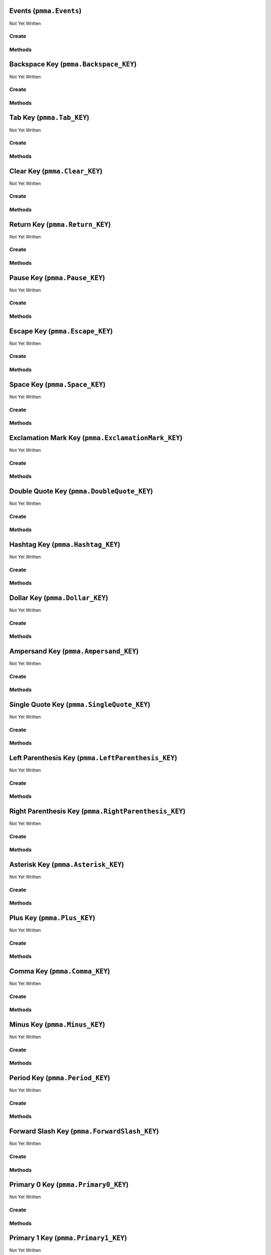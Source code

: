 Events (``pmma.Events``)
========================

Not Yet Written

Create
------

.. py:method:: pmma.Events() -> pmma.Events

   Not Yet Written

Methods
-------

.. py:method:: Events.quit() -> None

   Not Yet Written

.. py:method:: Events.handle() -> None

   Not Yet Written

Backspace Key (``pmma.Backspace_KEY``)
======================================

Not Yet Written

Create
------

.. py:method:: pmma.Backspace_KEY() -> pmma.Backspace_KEY

   Not Yet Written

Methods
-------

.. py:method:: Backspace_KEY.quit() -> None

   Not Yet Written

.. py:method:: Backspace_KEY.set_double_tapped() -> None

   Not Yet Written

.. py:method:: Backspace_KEY.get_double_tapped() -> None

   Not Yet Written

.. py:method:: Backspace_KEY.get_last_tap_time() -> None

   Not Yet Written

.. py:method:: Backspace_KEY.set_last_tap_time() -> None

   Not Yet Written

.. py:method:: Backspace_KEY.get_pressed() -> None

   Not Yet Written

.. py:method:: Backspace_KEY.set_pressed() -> None

   Not Yet Written

.. py:method:: Backspace_KEY.get_double_tap_timing() -> None

   Not Yet Written

.. py:method:: Backspace_KEY.set_double_tap_timing() -> None

   Not Yet Written

Tab Key (``pmma.Tab_KEY``)
==========================

Not Yet Written

Create
------

.. py:method:: pmma.Tab_KEY() -> pmma.Tab_KEY

   Not Yet Written

Methods
-------

.. py:method:: Tab_KEY.quit() -> None

   Not Yet Written

.. py:method:: Tab_KEY.set_double_tapped() -> None

   Not Yet Written

.. py:method:: Tab_KEY.get_double_tapped() -> None

   Not Yet Written

.. py:method:: Tab_KEY.get_last_tap_time() -> None

   Not Yet Written

.. py:method:: Tab_KEY.set_last_tap_time() -> None

   Not Yet Written

.. py:method:: Tab_KEY.get_pressed() -> None

   Not Yet Written

.. py:method:: Tab_KEY.set_pressed() -> None

   Not Yet Written

.. py:method:: Tab_KEY.get_double_tap_timing() -> None

   Not Yet Written

.. py:method:: Tab_KEY.set_double_tap_timing() -> None

   Not Yet Written

Clear Key (``pmma.Clear_KEY``)
==============================

Not Yet Written

Create
------

.. py:method:: pmma.Clear_KEY() -> pmma.Clear_KEY

   Not Yet Written

Methods
-------

.. py:method:: Clear_KEY.quit() -> None

   Not Yet Written

.. py:method:: Clear_KEY.set_double_tapped() -> None

   Not Yet Written

.. py:method:: Clear_KEY.get_double_tapped() -> None

   Not Yet Written

.. py:method:: Clear_KEY.get_last_tap_time() -> None

   Not Yet Written

.. py:method:: Clear_KEY.set_last_tap_time() -> None

   Not Yet Written

.. py:method:: Clear_KEY.get_pressed() -> None

   Not Yet Written

.. py:method:: Clear_KEY.set_pressed() -> None

   Not Yet Written

.. py:method:: Clear_KEY.get_double_tap_timing() -> None

   Not Yet Written

.. py:method:: Clear_KEY.set_double_tap_timing() -> None

   Not Yet Written

Return Key (``pmma.Return_KEY``)
================================

Not Yet Written

Create
------

.. py:method:: pmma.Return_KEY() -> pmma.Return_KEY

   Not Yet Written

Methods
-------

.. py:method:: Return_KEY.quit() -> None

   Not Yet Written

.. py:method:: Return_KEY.set_double_tapped() -> None

   Not Yet Written

.. py:method:: Return_KEY.get_double_tapped() -> None

   Not Yet Written

.. py:method:: Return_KEY.get_last_tap_time() -> None

   Not Yet Written

.. py:method:: Return_KEY.set_last_tap_time() -> None

   Not Yet Written

.. py:method:: Return_KEY.get_pressed() -> None

   Not Yet Written

.. py:method:: Return_KEY.set_pressed() -> None

   Not Yet Written

.. py:method:: Return_KEY.get_double_tap_timing() -> None

   Not Yet Written

.. py:method:: Return_KEY.set_double_tap_timing() -> None

   Not Yet Written

Pause Key (``pmma.Pause_KEY``)
==============================

Not Yet Written

Create
------

.. py:method:: pmma.Pause_KEY() -> pmma.Pause_KEY

   Not Yet Written

Methods
-------

.. py:method:: Pause_KEY.quit() -> None

   Not Yet Written

.. py:method:: Pause_KEY.set_double_tapped() -> None

   Not Yet Written

.. py:method:: Pause_KEY.get_double_tapped() -> None

   Not Yet Written

.. py:method:: Pause_KEY.get_last_tap_time() -> None

   Not Yet Written

.. py:method:: Pause_KEY.set_last_tap_time() -> None

   Not Yet Written

.. py:method:: Pause_KEY.get_pressed() -> None

   Not Yet Written

.. py:method:: Pause_KEY.set_pressed() -> None

   Not Yet Written

.. py:method:: Pause_KEY.get_double_tap_timing() -> None

   Not Yet Written

.. py:method:: Pause_KEY.set_double_tap_timing() -> None

   Not Yet Written

Escape Key (``pmma.Escape_KEY``)
================================

Not Yet Written

Create
------

.. py:method:: pmma.Escape_KEY() -> pmma.Escape_KEY

   Not Yet Written

Methods
-------

.. py:method:: Escape_KEY.quit() -> None

   Not Yet Written

.. py:method:: Escape_KEY.set_double_tapped() -> None

   Not Yet Written

.. py:method:: Escape_KEY.get_double_tapped() -> None

   Not Yet Written

.. py:method:: Escape_KEY.get_last_tap_time() -> None

   Not Yet Written

.. py:method:: Escape_KEY.set_last_tap_time() -> None

   Not Yet Written

.. py:method:: Escape_KEY.get_pressed() -> None

   Not Yet Written

.. py:method:: Escape_KEY.set_pressed() -> None

   Not Yet Written

.. py:method:: Escape_KEY.get_double_tap_timing() -> None

   Not Yet Written

.. py:method:: Escape_KEY.set_double_tap_timing() -> None

   Not Yet Written

Space Key (``pmma.Space_KEY``)
==============================

Not Yet Written

Create
------

.. py:method:: pmma.Space_KEY() -> pmma.Space_KEY

   Not Yet Written

Methods
-------

.. py:method:: Space_KEY.quit() -> None

   Not Yet Written

.. py:method:: Space_KEY.set_double_tapped() -> None

   Not Yet Written

.. py:method:: Space_KEY.get_double_tapped() -> None

   Not Yet Written

.. py:method:: Space_KEY.get_last_tap_time() -> None

   Not Yet Written

.. py:method:: Space_KEY.set_last_tap_time() -> None

   Not Yet Written

.. py:method:: Space_KEY.get_pressed() -> None

   Not Yet Written

.. py:method:: Space_KEY.set_pressed() -> None

   Not Yet Written

.. py:method:: Space_KEY.get_double_tap_timing() -> None

   Not Yet Written

.. py:method:: Space_KEY.set_double_tap_timing() -> None

   Not Yet Written

Exclamation Mark Key (``pmma.ExclamationMark_KEY``)
===================================================

Not Yet Written

Create
------

.. py:method:: pmma.ExclamationMark_KEY() -> pmma.ExclamationMark_KEY

   Not Yet Written

Methods
-------

.. py:method:: ExclamationMark_KEY.quit() -> None

   Not Yet Written

.. py:method:: ExclamationMark_KEY.set_double_tapped() -> None

   Not Yet Written

.. py:method:: ExclamationMark_KEY.get_double_tapped() -> None

   Not Yet Written

.. py:method:: ExclamationMark_KEY.get_last_tap_time() -> None

   Not Yet Written

.. py:method:: ExclamationMark_KEY.set_last_tap_time() -> None

   Not Yet Written

.. py:method:: ExclamationMark_KEY.get_pressed() -> None

   Not Yet Written

.. py:method:: ExclamationMark_KEY.set_pressed() -> None

   Not Yet Written

.. py:method:: ExclamationMark_KEY.get_double_tap_timing() -> None

   Not Yet Written

.. py:method:: ExclamationMark_KEY.set_double_tap_timing() -> None

   Not Yet Written

Double Quote Key (``pmma.DoubleQuote_KEY``)
===========================================

Not Yet Written

Create
------

.. py:method:: pmma.DoubleQuote_KEY() -> pmma.DoubleQuote_KEY

   Not Yet Written

Methods
-------

.. py:method:: DoubleQuote_KEY.quit() -> None

   Not Yet Written

.. py:method:: DoubleQuote_KEY.set_double_tapped() -> None

   Not Yet Written

.. py:method:: DoubleQuote_KEY.get_double_tapped() -> None

   Not Yet Written

.. py:method:: DoubleQuote_KEY.get_last_tap_time() -> None

   Not Yet Written

.. py:method:: DoubleQuote_KEY.set_last_tap_time() -> None

   Not Yet Written

.. py:method:: DoubleQuote_KEY.get_pressed() -> None

   Not Yet Written

.. py:method:: DoubleQuote_KEY.set_pressed() -> None

   Not Yet Written

.. py:method:: DoubleQuote_KEY.get_double_tap_timing() -> None

   Not Yet Written

.. py:method:: DoubleQuote_KEY.set_double_tap_timing() -> None

   Not Yet Written

Hashtag Key (``pmma.Hashtag_KEY``)
==================================

Not Yet Written

Create
------

.. py:method:: pmma.Hashtag_KEY() -> pmma.Hashtag_KEY

   Not Yet Written

Methods
-------

.. py:method:: Hashtag_KEY.quit() -> None

   Not Yet Written

.. py:method:: Hashtag_KEY.set_double_tapped() -> None

   Not Yet Written

.. py:method:: Hashtag_KEY.get_double_tapped() -> None

   Not Yet Written

.. py:method:: Hashtag_KEY.get_last_tap_time() -> None

   Not Yet Written

.. py:method:: Hashtag_KEY.set_last_tap_time() -> None

   Not Yet Written

.. py:method:: Hashtag_KEY.get_pressed() -> None

   Not Yet Written

.. py:method:: Hashtag_KEY.set_pressed() -> None

   Not Yet Written

.. py:method:: Hashtag_KEY.get_double_tap_timing() -> None

   Not Yet Written

.. py:method:: Hashtag_KEY.set_double_tap_timing() -> None

   Not Yet Written

Dollar Key (``pmma.Dollar_KEY``)
================================

Not Yet Written

Create
------

.. py:method:: pmma.Dollar_KEY() -> pmma.Dollar_KEY

   Not Yet Written

Methods
-------

.. py:method:: Dollar_KEY.quit() -> None

   Not Yet Written

.. py:method:: Dollar_KEY.set_double_tapped() -> None

   Not Yet Written

.. py:method:: Dollar_KEY.get_double_tapped() -> None

   Not Yet Written

.. py:method:: Dollar_KEY.get_last_tap_time() -> None

   Not Yet Written

.. py:method:: Dollar_KEY.set_last_tap_time() -> None

   Not Yet Written

.. py:method:: Dollar_KEY.get_pressed() -> None

   Not Yet Written

.. py:method:: Dollar_KEY.set_pressed() -> None

   Not Yet Written

.. py:method:: Dollar_KEY.get_double_tap_timing() -> None

   Not Yet Written

.. py:method:: Dollar_KEY.set_double_tap_timing() -> None

   Not Yet Written

Ampersand Key (``pmma.Ampersand_KEY``)
======================================

Not Yet Written

Create
------

.. py:method:: pmma.Ampersand_KEY() -> pmma.Ampersand_KEY

   Not Yet Written

Methods
-------

.. py:method:: Ampersand_KEY.quit() -> None

   Not Yet Written

.. py:method:: Ampersand_KEY.set_double_tapped() -> None

   Not Yet Written

.. py:method:: Ampersand_KEY.get_double_tapped() -> None

   Not Yet Written

.. py:method:: Ampersand_KEY.get_last_tap_time() -> None

   Not Yet Written

.. py:method:: Ampersand_KEY.set_last_tap_time() -> None

   Not Yet Written

.. py:method:: Ampersand_KEY.get_pressed() -> None

   Not Yet Written

.. py:method:: Ampersand_KEY.set_pressed() -> None

   Not Yet Written

.. py:method:: Ampersand_KEY.get_double_tap_timing() -> None

   Not Yet Written

.. py:method:: Ampersand_KEY.set_double_tap_timing() -> None

   Not Yet Written

Single Quote Key (``pmma.SingleQuote_KEY``)
===========================================

Not Yet Written

Create
------

.. py:method:: pmma.SingleQuote_KEY() -> pmma.SingleQuote_KEY

   Not Yet Written

Methods
-------

.. py:method:: SingleQuote_KEY.quit() -> None

   Not Yet Written

.. py:method:: SingleQuote_KEY.set_double_tapped() -> None

   Not Yet Written

.. py:method:: SingleQuote_KEY.get_double_tapped() -> None

   Not Yet Written

.. py:method:: SingleQuote_KEY.get_last_tap_time() -> None

   Not Yet Written

.. py:method:: SingleQuote_KEY.set_last_tap_time() -> None

   Not Yet Written

.. py:method:: SingleQuote_KEY.get_pressed() -> None

   Not Yet Written

.. py:method:: SingleQuote_KEY.set_pressed() -> None

   Not Yet Written

.. py:method:: SingleQuote_KEY.get_double_tap_timing() -> None

   Not Yet Written

.. py:method:: SingleQuote_KEY.set_double_tap_timing() -> None

   Not Yet Written

Left Parenthesis Key (``pmma.LeftParenthesis_KEY``)
===================================================

Not Yet Written

Create
------

.. py:method:: pmma.LeftParenthesis_KEY() -> pmma.LeftParenthesis_KEY

   Not Yet Written

Methods
-------

.. py:method:: LeftParenthesis_KEY.quit() -> None

   Not Yet Written

.. py:method:: LeftParenthesis_KEY.set_double_tapped() -> None

   Not Yet Written

.. py:method:: LeftParenthesis_KEY.get_double_tapped() -> None

   Not Yet Written

.. py:method:: LeftParenthesis_KEY.get_last_tap_time() -> None

   Not Yet Written

.. py:method:: LeftParenthesis_KEY.set_last_tap_time() -> None

   Not Yet Written

.. py:method:: LeftParenthesis_KEY.get_pressed() -> None

   Not Yet Written

.. py:method:: LeftParenthesis_KEY.set_pressed() -> None

   Not Yet Written

.. py:method:: LeftParenthesis_KEY.get_double_tap_timing() -> None

   Not Yet Written

.. py:method:: LeftParenthesis_KEY.set_double_tap_timing() -> None

   Not Yet Written

Right Parenthesis Key (``pmma.RightParenthesis_KEY``)
=====================================================

Not Yet Written

Create
------

.. py:method:: pmma.RightParenthesis_KEY() -> pmma.RightParenthesis_KEY

   Not Yet Written

Methods
-------

.. py:method:: RightParenthesis_KEY.quit() -> None

   Not Yet Written

.. py:method:: RightParenthesis_KEY.set_double_tapped() -> None

   Not Yet Written

.. py:method:: RightParenthesis_KEY.get_double_tapped() -> None

   Not Yet Written

.. py:method:: RightParenthesis_KEY.get_last_tap_time() -> None

   Not Yet Written

.. py:method:: RightParenthesis_KEY.set_last_tap_time() -> None

   Not Yet Written

.. py:method:: RightParenthesis_KEY.get_pressed() -> None

   Not Yet Written

.. py:method:: RightParenthesis_KEY.set_pressed() -> None

   Not Yet Written

.. py:method:: RightParenthesis_KEY.get_double_tap_timing() -> None

   Not Yet Written

.. py:method:: RightParenthesis_KEY.set_double_tap_timing() -> None

   Not Yet Written

Asterisk Key (``pmma.Asterisk_KEY``)
====================================

Not Yet Written

Create
------

.. py:method:: pmma.Asterisk_KEY() -> pmma.Asterisk_KEY

   Not Yet Written

Methods
-------

.. py:method:: Asterisk_KEY.quit() -> None

   Not Yet Written

.. py:method:: Asterisk_KEY.set_double_tapped() -> None

   Not Yet Written

.. py:method:: Asterisk_KEY.get_double_tapped() -> None

   Not Yet Written

.. py:method:: Asterisk_KEY.get_last_tap_time() -> None

   Not Yet Written

.. py:method:: Asterisk_KEY.set_last_tap_time() -> None

   Not Yet Written

.. py:method:: Asterisk_KEY.get_pressed() -> None

   Not Yet Written

.. py:method:: Asterisk_KEY.set_pressed() -> None

   Not Yet Written

.. py:method:: Asterisk_KEY.get_double_tap_timing() -> None

   Not Yet Written

.. py:method:: Asterisk_KEY.set_double_tap_timing() -> None

   Not Yet Written

Plus Key (``pmma.Plus_KEY``)
============================

Not Yet Written

Create
------

.. py:method:: pmma.Plus_KEY() -> pmma.Plus_KEY

   Not Yet Written

Methods
-------

.. py:method:: Plus_KEY.quit() -> None

   Not Yet Written

.. py:method:: Plus_KEY.set_double_tapped() -> None

   Not Yet Written

.. py:method:: Plus_KEY.get_double_tapped() -> None

   Not Yet Written

.. py:method:: Plus_KEY.get_last_tap_time() -> None

   Not Yet Written

.. py:method:: Plus_KEY.set_last_tap_time() -> None

   Not Yet Written

.. py:method:: Plus_KEY.get_pressed() -> None

   Not Yet Written

.. py:method:: Plus_KEY.set_pressed() -> None

   Not Yet Written

.. py:method:: Plus_KEY.get_double_tap_timing() -> None

   Not Yet Written

.. py:method:: Plus_KEY.set_double_tap_timing() -> None

   Not Yet Written

Comma Key (``pmma.Comma_KEY``)
==============================

Not Yet Written

Create
------

.. py:method:: pmma.Comma_KEY() -> pmma.Comma_KEY

   Not Yet Written

Methods
-------

.. py:method:: Comma_KEY.quit() -> None

   Not Yet Written

.. py:method:: Comma_KEY.set_double_tapped() -> None

   Not Yet Written

.. py:method:: Comma_KEY.get_double_tapped() -> None

   Not Yet Written

.. py:method:: Comma_KEY.get_last_tap_time() -> None

   Not Yet Written

.. py:method:: Comma_KEY.set_last_tap_time() -> None

   Not Yet Written

.. py:method:: Comma_KEY.get_pressed() -> None

   Not Yet Written

.. py:method:: Comma_KEY.set_pressed() -> None

   Not Yet Written

.. py:method:: Comma_KEY.get_double_tap_timing() -> None

   Not Yet Written

.. py:method:: Comma_KEY.set_double_tap_timing() -> None

   Not Yet Written

Minus Key (``pmma.Minus_KEY``)
==============================

Not Yet Written

Create
------

.. py:method:: pmma.Minus_KEY() -> pmma.Minus_KEY

   Not Yet Written

Methods
-------

.. py:method:: Minus_KEY.quit() -> None

   Not Yet Written

.. py:method:: Minus_KEY.set_double_tapped() -> None

   Not Yet Written

.. py:method:: Minus_KEY.get_double_tapped() -> None

   Not Yet Written

.. py:method:: Minus_KEY.get_last_tap_time() -> None

   Not Yet Written

.. py:method:: Minus_KEY.set_last_tap_time() -> None

   Not Yet Written

.. py:method:: Minus_KEY.get_pressed() -> None

   Not Yet Written

.. py:method:: Minus_KEY.set_pressed() -> None

   Not Yet Written

.. py:method:: Minus_KEY.get_double_tap_timing() -> None

   Not Yet Written

.. py:method:: Minus_KEY.set_double_tap_timing() -> None

   Not Yet Written

Period Key (``pmma.Period_KEY``)
================================

Not Yet Written

Create
------

.. py:method:: pmma.Period_KEY() -> pmma.Period_KEY

   Not Yet Written

Methods
-------

.. py:method:: Period_KEY.quit() -> None

   Not Yet Written

.. py:method:: Period_KEY.set_double_tapped() -> None

   Not Yet Written

.. py:method:: Period_KEY.get_double_tapped() -> None

   Not Yet Written

.. py:method:: Period_KEY.get_last_tap_time() -> None

   Not Yet Written

.. py:method:: Period_KEY.set_last_tap_time() -> None

   Not Yet Written

.. py:method:: Period_KEY.get_pressed() -> None

   Not Yet Written

.. py:method:: Period_KEY.set_pressed() -> None

   Not Yet Written

.. py:method:: Period_KEY.get_double_tap_timing() -> None

   Not Yet Written

.. py:method:: Period_KEY.set_double_tap_timing() -> None

   Not Yet Written

Forward Slash Key (``pmma.ForwardSlash_KEY``)
=============================================

Not Yet Written

Create
------

.. py:method:: pmma.ForwardSlash_KEY() -> pmma.ForwardSlash_KEY

   Not Yet Written

Methods
-------

.. py:method:: ForwardSlash_KEY.quit() -> None

   Not Yet Written

.. py:method:: ForwardSlash_KEY.set_double_tapped() -> None

   Not Yet Written

.. py:method:: ForwardSlash_KEY.get_double_tapped() -> None

   Not Yet Written

.. py:method:: ForwardSlash_KEY.get_last_tap_time() -> None

   Not Yet Written

.. py:method:: ForwardSlash_KEY.set_last_tap_time() -> None

   Not Yet Written

.. py:method:: ForwardSlash_KEY.get_pressed() -> None

   Not Yet Written

.. py:method:: ForwardSlash_KEY.set_pressed() -> None

   Not Yet Written

.. py:method:: ForwardSlash_KEY.get_double_tap_timing() -> None

   Not Yet Written

.. py:method:: ForwardSlash_KEY.set_double_tap_timing() -> None

   Not Yet Written

Primary 0 Key (``pmma.Primary0_KEY``)
=====================================

Not Yet Written

Create
------

.. py:method:: pmma.Primary0_KEY() -> pmma.Primary0_KEY

   Not Yet Written

Methods
-------

.. py:method:: Primary0_KEY.quit() -> None

   Not Yet Written

.. py:method:: Primary0_KEY.set_double_tapped() -> None

   Not Yet Written

.. py:method:: Primary0_KEY.get_double_tapped() -> None

   Not Yet Written

.. py:method:: Primary0_KEY.get_last_tap_time() -> None

   Not Yet Written

.. py:method:: Primary0_KEY.set_last_tap_time() -> None

   Not Yet Written

.. py:method:: Primary0_KEY.get_pressed() -> None

   Not Yet Written

.. py:method:: Primary0_KEY.set_pressed() -> None

   Not Yet Written

.. py:method:: Primary0_KEY.get_double_tap_timing() -> None

   Not Yet Written

.. py:method:: Primary0_KEY.set_double_tap_timing() -> None

   Not Yet Written

Primary 1 Key (``pmma.Primary1_KEY``)
=====================================

Not Yet Written

Create
------

.. py:method:: pmma.Primary1_KEY() -> pmma.Primary1_KEY

   Not Yet Written

Methods
-------

.. py:method:: Primary1_KEY.quit() -> None

   Not Yet Written

.. py:method:: Primary1_KEY.set_double_tapped() -> None

   Not Yet Written

.. py:method:: Primary1_KEY.get_double_tapped() -> None

   Not Yet Written

.. py:method:: Primary1_KEY.get_last_tap_time() -> None

   Not Yet Written

.. py:method:: Primary1_KEY.set_last_tap_time() -> None

   Not Yet Written

.. py:method:: Primary1_KEY.get_pressed() -> None

   Not Yet Written

.. py:method:: Primary1_KEY.set_pressed() -> None

   Not Yet Written

.. py:method:: Primary1_KEY.get_double_tap_timing() -> None

   Not Yet Written

.. py:method:: Primary1_KEY.set_double_tap_timing() -> None

   Not Yet Written

Primary 2 Key (``pmma.Primary2_KEY``)
=====================================

Not Yet Written

Create
------

.. py:method:: pmma.Primary2_KEY() -> pmma.Primary2_KEY

   Not Yet Written

Methods
-------

.. py:method:: Primary2_KEY.quit() -> None

   Not Yet Written

.. py:method:: Primary2_KEY.set_double_tapped() -> None

   Not Yet Written

.. py:method:: Primary2_KEY.get_double_tapped() -> None

   Not Yet Written

.. py:method:: Primary2_KEY.get_last_tap_time() -> None

   Not Yet Written

.. py:method:: Primary2_KEY.set_last_tap_time() -> None

   Not Yet Written

.. py:method:: Primary2_KEY.get_pressed() -> None

   Not Yet Written

.. py:method:: Primary2_KEY.set_pressed() -> None

   Not Yet Written

.. py:method:: Primary2_KEY.get_double_tap_timing() -> None

   Not Yet Written

.. py:method:: Primary2_KEY.set_double_tap_timing() -> None

   Not Yet Written

Primary 3 Key (``pmma.Primary3_KEY``)
=====================================

Not Yet Written

Create
------

.. py:method:: pmma.Primary3_KEY() -> pmma.Primary3_KEY

   Not Yet Written

Methods
-------

.. py:method:: Primary3_KEY.quit() -> None

   Not Yet Written

.. py:method:: Primary3_KEY.set_double_tapped() -> None

   Not Yet Written

.. py:method:: Primary3_KEY.get_double_tapped() -> None

   Not Yet Written

.. py:method:: Primary3_KEY.get_last_tap_time() -> None

   Not Yet Written

.. py:method:: Primary3_KEY.set_last_tap_time() -> None

   Not Yet Written

.. py:method:: Primary3_KEY.get_pressed() -> None

   Not Yet Written

.. py:method:: Primary3_KEY.set_pressed() -> None

   Not Yet Written

.. py:method:: Primary3_KEY.get_double_tap_timing() -> None

   Not Yet Written

.. py:method:: Primary3_KEY.set_double_tap_timing() -> None

   Not Yet Written

Primary 4 Key (``pmma.Primary4_KEY``)
=====================================

Not Yet Written

Create
------

.. py:method:: pmma.Primary4_KEY() -> pmma.Primary4_KEY

   Not Yet Written

Methods
-------

.. py:method:: Primary4_KEY.quit() -> None

   Not Yet Written

.. py:method:: Primary4_KEY.set_double_tapped() -> None

   Not Yet Written

.. py:method:: Primary4_KEY.get_double_tapped() -> None

   Not Yet Written

.. py:method:: Primary4_KEY.get_last_tap_time() -> None

   Not Yet Written

.. py:method:: Primary4_KEY.set_last_tap_time() -> None

   Not Yet Written

.. py:method:: Primary4_KEY.get_pressed() -> None

   Not Yet Written

.. py:method:: Primary4_KEY.set_pressed() -> None

   Not Yet Written

.. py:method:: Primary4_KEY.get_double_tap_timing() -> None

   Not Yet Written

.. py:method:: Primary4_KEY.set_double_tap_timing() -> None

   Not Yet Written

Primary 5 Key (``pmma.Primary5_KEY``)
=====================================

Not Yet Written

Create
------

.. py:method:: pmma.Primary5_KEY() -> pmma.Primary5_KEY

   Not Yet Written

Methods
-------

.. py:method:: Primary5_KEY.quit() -> None

   Not Yet Written

.. py:method:: Primary5_KEY.set_double_tapped() -> None

   Not Yet Written

.. py:method:: Primary5_KEY.get_double_tapped() -> None

   Not Yet Written

.. py:method:: Primary5_KEY.get_last_tap_time() -> None

   Not Yet Written

.. py:method:: Primary5_KEY.set_last_tap_time() -> None

   Not Yet Written

.. py:method:: Primary5_KEY.get_pressed() -> None

   Not Yet Written

.. py:method:: Primary5_KEY.set_pressed() -> None

   Not Yet Written

.. py:method:: Primary5_KEY.get_double_tap_timing() -> None

   Not Yet Written

.. py:method:: Primary5_KEY.set_double_tap_timing() -> None

   Not Yet Written

Primary 6 Key (``pmma.Primary6_KEY``)
=====================================

Not Yet Written

Create
------

.. py:method:: pmma.Primary6_KEY() -> pmma.Primary6_KEY

   Not Yet Written

Methods
-------

.. py:method:: Primary6_KEY.quit() -> None

   Not Yet Written

.. py:method:: Primary6_KEY.set_double_tapped() -> None

   Not Yet Written

.. py:method:: Primary6_KEY.get_double_tapped() -> None

   Not Yet Written

.. py:method:: Primary6_KEY.get_last_tap_time() -> None

   Not Yet Written

.. py:method:: Primary6_KEY.set_last_tap_time() -> None

   Not Yet Written

.. py:method:: Primary6_KEY.get_pressed() -> None

   Not Yet Written

.. py:method:: Primary6_KEY.set_pressed() -> None

   Not Yet Written

.. py:method:: Primary6_KEY.get_double_tap_timing() -> None

   Not Yet Written

.. py:method:: Primary6_KEY.set_double_tap_timing() -> None

   Not Yet Written

Primary 7 Key (``pmma.Primary7_KEY``)
=====================================

Not Yet Written

Create
------

.. py:method:: pmma.Primary7_KEY() -> pmma.Primary7_KEY

   Not Yet Written

Methods
-------

.. py:method:: Primary7_KEY.quit() -> None

   Not Yet Written

.. py:method:: Primary7_KEY.set_double_tapped() -> None

   Not Yet Written

.. py:method:: Primary7_KEY.get_double_tapped() -> None

   Not Yet Written

.. py:method:: Primary7_KEY.get_last_tap_time() -> None

   Not Yet Written

.. py:method:: Primary7_KEY.set_last_tap_time() -> None

   Not Yet Written

.. py:method:: Primary7_KEY.get_pressed() -> None

   Not Yet Written

.. py:method:: Primary7_KEY.set_pressed() -> None

   Not Yet Written

.. py:method:: Primary7_KEY.get_double_tap_timing() -> None

   Not Yet Written

.. py:method:: Primary7_KEY.set_double_tap_timing() -> None

   Not Yet Written

Primary 8 Key (``pmma.Primary8_KEY``)
=====================================

Not Yet Written

Create
------

.. py:method:: pmma.Primary8_KEY() -> pmma.Primary8_KEY

   Not Yet Written

Methods
-------

.. py:method:: Primary8_KEY.quit() -> None

   Not Yet Written

.. py:method:: Primary8_KEY.set_double_tapped() -> None

   Not Yet Written

.. py:method:: Primary8_KEY.get_double_tapped() -> None

   Not Yet Written

.. py:method:: Primary8_KEY.get_last_tap_time() -> None

   Not Yet Written

.. py:method:: Primary8_KEY.set_last_tap_time() -> None

   Not Yet Written

.. py:method:: Primary8_KEY.get_pressed() -> None

   Not Yet Written

.. py:method:: Primary8_KEY.set_pressed() -> None

   Not Yet Written

.. py:method:: Primary8_KEY.get_double_tap_timing() -> None

   Not Yet Written

.. py:method:: Primary8_KEY.set_double_tap_timing() -> None

   Not Yet Written

Primary 9 Key (``pmma.Primary9_KEY``)
=====================================

Not Yet Written

Create
------

.. py:method:: pmma.Primary9_KEY() -> pmma.Primary9_KEY

   Not Yet Written

Methods
-------

.. py:method:: Primary9_KEY.quit() -> None

   Not Yet Written

.. py:method:: Primary9_KEY.set_double_tapped() -> None

   Not Yet Written

.. py:method:: Primary9_KEY.get_double_tapped() -> None

   Not Yet Written

.. py:method:: Primary9_KEY.get_last_tap_time() -> None

   Not Yet Written

.. py:method:: Primary9_KEY.set_last_tap_time() -> None

   Not Yet Written

.. py:method:: Primary9_KEY.get_pressed() -> None

   Not Yet Written

.. py:method:: Primary9_KEY.set_pressed() -> None

   Not Yet Written

.. py:method:: Primary9_KEY.get_double_tap_timing() -> None

   Not Yet Written

.. py:method:: Primary9_KEY.set_double_tap_timing() -> None

   Not Yet Written

Colon Key (``pmma.Colon_KEY``)
==============================

Not Yet Written

Create
------

.. py:method:: pmma.Colon_KEY() -> pmma.Colon_KEY

   Not Yet Written

Methods
-------

.. py:method:: Colon_KEY.quit() -> None

   Not Yet Written

.. py:method:: Colon_KEY.set_double_tapped() -> None

   Not Yet Written

.. py:method:: Colon_KEY.get_double_tapped() -> None

   Not Yet Written

.. py:method:: Colon_KEY.get_last_tap_time() -> None

   Not Yet Written

.. py:method:: Colon_KEY.set_last_tap_time() -> None

   Not Yet Written

.. py:method:: Colon_KEY.get_pressed() -> None

   Not Yet Written

.. py:method:: Colon_KEY.set_pressed() -> None

   Not Yet Written

.. py:method:: Colon_KEY.get_double_tap_timing() -> None

   Not Yet Written

.. py:method:: Colon_KEY.set_double_tap_timing() -> None

   Not Yet Written

Semi Colon Key (``pmma.SemiColon_KEY``)
=======================================

Not Yet Written

Create
------

.. py:method:: pmma.SemiColon_KEY() -> pmma.SemiColon_KEY

   Not Yet Written

Methods
-------

.. py:method:: SemiColon_KEY.quit() -> None

   Not Yet Written

.. py:method:: SemiColon_KEY.set_double_tapped() -> None

   Not Yet Written

.. py:method:: SemiColon_KEY.get_double_tapped() -> None

   Not Yet Written

.. py:method:: SemiColon_KEY.get_last_tap_time() -> None

   Not Yet Written

.. py:method:: SemiColon_KEY.set_last_tap_time() -> None

   Not Yet Written

.. py:method:: SemiColon_KEY.get_pressed() -> None

   Not Yet Written

.. py:method:: SemiColon_KEY.set_pressed() -> None

   Not Yet Written

.. py:method:: SemiColon_KEY.get_double_tap_timing() -> None

   Not Yet Written

.. py:method:: SemiColon_KEY.set_double_tap_timing() -> None

   Not Yet Written

Less Than Key (``pmma.LessThan_KEY``)
=====================================

Not Yet Written

Create
------

.. py:method:: pmma.LessThan_KEY() -> pmma.LessThan_KEY

   Not Yet Written

Methods
-------

.. py:method:: LessThan_KEY.quit() -> None

   Not Yet Written

.. py:method:: LessThan_KEY.set_double_tapped() -> None

   Not Yet Written

.. py:method:: LessThan_KEY.get_double_tapped() -> None

   Not Yet Written

.. py:method:: LessThan_KEY.get_last_tap_time() -> None

   Not Yet Written

.. py:method:: LessThan_KEY.set_last_tap_time() -> None

   Not Yet Written

.. py:method:: LessThan_KEY.get_pressed() -> None

   Not Yet Written

.. py:method:: LessThan_KEY.set_pressed() -> None

   Not Yet Written

.. py:method:: LessThan_KEY.get_double_tap_timing() -> None

   Not Yet Written

.. py:method:: LessThan_KEY.set_double_tap_timing() -> None

   Not Yet Written

Equals Key (``pmma.Equals_KEY``)
================================

Not Yet Written

Create
------

.. py:method:: pmma.Equals_KEY() -> pmma.Equals_KEY

   Not Yet Written

Methods
-------

.. py:method:: Equals_KEY.quit() -> None

   Not Yet Written

.. py:method:: Equals_KEY.set_double_tapped() -> None

   Not Yet Written

.. py:method:: Equals_KEY.get_double_tapped() -> None

   Not Yet Written

.. py:method:: Equals_KEY.get_last_tap_time() -> None

   Not Yet Written

.. py:method:: Equals_KEY.set_last_tap_time() -> None

   Not Yet Written

.. py:method:: Equals_KEY.get_pressed() -> None

   Not Yet Written

.. py:method:: Equals_KEY.set_pressed() -> None

   Not Yet Written

.. py:method:: Equals_KEY.get_double_tap_timing() -> None

   Not Yet Written

.. py:method:: Equals_KEY.set_double_tap_timing() -> None

   Not Yet Written

Greater Than Key (``pmma.GreaterThan_KEY``)
===========================================

Not Yet Written

Create
------

.. py:method:: pmma.GreaterThan_KEY() -> pmma.GreaterThan_KEY

   Not Yet Written

Methods
-------

.. py:method:: GreaterThan_KEY.quit() -> None

   Not Yet Written

.. py:method:: GreaterThan_KEY.set_double_tapped() -> None

   Not Yet Written

.. py:method:: GreaterThan_KEY.get_double_tapped() -> None

   Not Yet Written

.. py:method:: GreaterThan_KEY.get_last_tap_time() -> None

   Not Yet Written

.. py:method:: GreaterThan_KEY.set_last_tap_time() -> None

   Not Yet Written

.. py:method:: GreaterThan_KEY.get_pressed() -> None

   Not Yet Written

.. py:method:: GreaterThan_KEY.set_pressed() -> None

   Not Yet Written

.. py:method:: GreaterThan_KEY.get_double_tap_timing() -> None

   Not Yet Written

.. py:method:: GreaterThan_KEY.set_double_tap_timing() -> None

   Not Yet Written

Question Mark Key (``pmma.QuestionMark_KEY``)
=============================================

Not Yet Written

Create
------

.. py:method:: pmma.QuestionMark_KEY() -> pmma.QuestionMark_KEY

   Not Yet Written

Methods
-------

.. py:method:: QuestionMark_KEY.quit() -> None

   Not Yet Written

.. py:method:: QuestionMark_KEY.set_double_tapped() -> None

   Not Yet Written

.. py:method:: QuestionMark_KEY.get_double_tapped() -> None

   Not Yet Written

.. py:method:: QuestionMark_KEY.get_last_tap_time() -> None

   Not Yet Written

.. py:method:: QuestionMark_KEY.set_last_tap_time() -> None

   Not Yet Written

.. py:method:: QuestionMark_KEY.get_pressed() -> None

   Not Yet Written

.. py:method:: QuestionMark_KEY.set_pressed() -> None

   Not Yet Written

.. py:method:: QuestionMark_KEY.get_double_tap_timing() -> None

   Not Yet Written

.. py:method:: QuestionMark_KEY.set_double_tap_timing() -> None

   Not Yet Written

At Key (``pmma.At_KEY``)
========================

Not Yet Written

Create
------

.. py:method:: pmma.At_KEY() -> pmma.At_KEY

   Not Yet Written

Methods
-------

.. py:method:: At_KEY.quit() -> None

   Not Yet Written

.. py:method:: At_KEY.set_double_tapped() -> None

   Not Yet Written

.. py:method:: At_KEY.get_double_tapped() -> None

   Not Yet Written

.. py:method:: At_KEY.get_last_tap_time() -> None

   Not Yet Written

.. py:method:: At_KEY.set_last_tap_time() -> None

   Not Yet Written

.. py:method:: At_KEY.get_pressed() -> None

   Not Yet Written

.. py:method:: At_KEY.set_pressed() -> None

   Not Yet Written

.. py:method:: At_KEY.get_double_tap_timing() -> None

   Not Yet Written

.. py:method:: At_KEY.set_double_tap_timing() -> None

   Not Yet Written

Left Bracket Key (``pmma.LeftBracket_KEY``)
===========================================

Not Yet Written

Create
------

.. py:method:: pmma.LeftBracket_KEY() -> pmma.LeftBracket_KEY

   Not Yet Written

Methods
-------

.. py:method:: LeftBracket_KEY.quit() -> None

   Not Yet Written

.. py:method:: LeftBracket_KEY.set_double_tapped() -> None

   Not Yet Written

.. py:method:: LeftBracket_KEY.get_double_tapped() -> None

   Not Yet Written

.. py:method:: LeftBracket_KEY.get_last_tap_time() -> None

   Not Yet Written

.. py:method:: LeftBracket_KEY.set_last_tap_time() -> None

   Not Yet Written

.. py:method:: LeftBracket_KEY.get_pressed() -> None

   Not Yet Written

.. py:method:: LeftBracket_KEY.set_pressed() -> None

   Not Yet Written

.. py:method:: LeftBracket_KEY.get_double_tap_timing() -> None

   Not Yet Written

.. py:method:: LeftBracket_KEY.set_double_tap_timing() -> None

   Not Yet Written

Back Slash Key (``pmma.BackSlash_KEY``)
=======================================

Not Yet Written

Create
------

.. py:method:: pmma.BackSlash_KEY() -> pmma.BackSlash_KEY

   Not Yet Written

Methods
-------

.. py:method:: BackSlash_KEY.quit() -> None

   Not Yet Written

.. py:method:: BackSlash_KEY.set_double_tapped() -> None

   Not Yet Written

.. py:method:: BackSlash_KEY.get_double_tapped() -> None

   Not Yet Written

.. py:method:: BackSlash_KEY.get_last_tap_time() -> None

   Not Yet Written

.. py:method:: BackSlash_KEY.set_last_tap_time() -> None

   Not Yet Written

.. py:method:: BackSlash_KEY.get_pressed() -> None

   Not Yet Written

.. py:method:: BackSlash_KEY.set_pressed() -> None

   Not Yet Written

.. py:method:: BackSlash_KEY.get_double_tap_timing() -> None

   Not Yet Written

.. py:method:: BackSlash_KEY.set_double_tap_timing() -> None

   Not Yet Written

Right Bracket Key (``pmma.RightBracket_KEY``)
=============================================

Not Yet Written

Create
------

.. py:method:: pmma.RightBracket_KEY() -> pmma.RightBracket_KEY

   Not Yet Written

Methods
-------

.. py:method:: RightBracket_KEY.quit() -> None

   Not Yet Written

.. py:method:: RightBracket_KEY.set_double_tapped() -> None

   Not Yet Written

.. py:method:: RightBracket_KEY.get_double_tapped() -> None

   Not Yet Written

.. py:method:: RightBracket_KEY.get_last_tap_time() -> None

   Not Yet Written

.. py:method:: RightBracket_KEY.set_last_tap_time() -> None

   Not Yet Written

.. py:method:: RightBracket_KEY.get_pressed() -> None

   Not Yet Written

.. py:method:: RightBracket_KEY.set_pressed() -> None

   Not Yet Written

.. py:method:: RightBracket_KEY.get_double_tap_timing() -> None

   Not Yet Written

.. py:method:: RightBracket_KEY.set_double_tap_timing() -> None

   Not Yet Written

Caret Key (``pmma.Caret_KEY``)
==============================

Not Yet Written

Create
------

.. py:method:: pmma.Caret_KEY() -> pmma.Caret_KEY

   Not Yet Written

Methods
-------

.. py:method:: Caret_KEY.quit() -> None

   Not Yet Written

.. py:method:: Caret_KEY.set_double_tapped() -> None

   Not Yet Written

.. py:method:: Caret_KEY.get_double_tapped() -> None

   Not Yet Written

.. py:method:: Caret_KEY.get_last_tap_time() -> None

   Not Yet Written

.. py:method:: Caret_KEY.set_last_tap_time() -> None

   Not Yet Written

.. py:method:: Caret_KEY.get_pressed() -> None

   Not Yet Written

.. py:method:: Caret_KEY.set_pressed() -> None

   Not Yet Written

.. py:method:: Caret_KEY.get_double_tap_timing() -> None

   Not Yet Written

.. py:method:: Caret_KEY.set_double_tap_timing() -> None

   Not Yet Written

Underscore Key (``pmma.Underscore_KEY``)
========================================

Not Yet Written

Create
------

.. py:method:: pmma.Underscore_KEY() -> pmma.Underscore_KEY

   Not Yet Written

Methods
-------

.. py:method:: Underscore_KEY.quit() -> None

   Not Yet Written

.. py:method:: Underscore_KEY.set_double_tapped() -> None

   Not Yet Written

.. py:method:: Underscore_KEY.get_double_tapped() -> None

   Not Yet Written

.. py:method:: Underscore_KEY.get_last_tap_time() -> None

   Not Yet Written

.. py:method:: Underscore_KEY.set_last_tap_time() -> None

   Not Yet Written

.. py:method:: Underscore_KEY.get_pressed() -> None

   Not Yet Written

.. py:method:: Underscore_KEY.set_pressed() -> None

   Not Yet Written

.. py:method:: Underscore_KEY.get_double_tap_timing() -> None

   Not Yet Written

.. py:method:: Underscore_KEY.set_double_tap_timing() -> None

   Not Yet Written

Grave Key (``pmma.Grave_KEY``)
==============================

Not Yet Written

Create
------

.. py:method:: pmma.Grave_KEY() -> pmma.Grave_KEY

   Not Yet Written

Methods
-------

.. py:method:: Grave_KEY.quit() -> None

   Not Yet Written

.. py:method:: Grave_KEY.set_double_tapped() -> None

   Not Yet Written

.. py:method:: Grave_KEY.get_double_tapped() -> None

   Not Yet Written

.. py:method:: Grave_KEY.get_last_tap_time() -> None

   Not Yet Written

.. py:method:: Grave_KEY.set_last_tap_time() -> None

   Not Yet Written

.. py:method:: Grave_KEY.get_pressed() -> None

   Not Yet Written

.. py:method:: Grave_KEY.set_pressed() -> None

   Not Yet Written

.. py:method:: Grave_KEY.get_double_tap_timing() -> None

   Not Yet Written

.. py:method:: Grave_KEY.set_double_tap_timing() -> None

   Not Yet Written

Primary A Key (``pmma.PrimaryA_KEY``)
=====================================

Not Yet Written

Create
------

.. py:method:: pmma.PrimaryA_KEY() -> pmma.PrimaryA_KEY

   Not Yet Written

Methods
-------

.. py:method:: PrimaryA_KEY.quit() -> None

   Not Yet Written

.. py:method:: PrimaryA_KEY.set_double_tapped() -> None

   Not Yet Written

.. py:method:: PrimaryA_KEY.get_double_tapped() -> None

   Not Yet Written

.. py:method:: PrimaryA_KEY.get_last_tap_time() -> None

   Not Yet Written

.. py:method:: PrimaryA_KEY.set_last_tap_time() -> None

   Not Yet Written

.. py:method:: PrimaryA_KEY.get_pressed() -> None

   Not Yet Written

.. py:method:: PrimaryA_KEY.set_pressed() -> None

   Not Yet Written

.. py:method:: PrimaryA_KEY.get_double_tap_timing() -> None

   Not Yet Written

.. py:method:: PrimaryA_KEY.set_double_tap_timing() -> None

   Not Yet Written

Primary B Key (``pmma.PrimaryB_KEY``)
=====================================

Not Yet Written

Create
------

.. py:method:: pmma.PrimaryB_KEY() -> pmma.PrimaryB_KEY

   Not Yet Written

Methods
-------

.. py:method:: PrimaryB_KEY.quit() -> None

   Not Yet Written

.. py:method:: PrimaryB_KEY.set_double_tapped() -> None

   Not Yet Written

.. py:method:: PrimaryB_KEY.get_double_tapped() -> None

   Not Yet Written

.. py:method:: PrimaryB_KEY.get_last_tap_time() -> None

   Not Yet Written

.. py:method:: PrimaryB_KEY.set_last_tap_time() -> None

   Not Yet Written

.. py:method:: PrimaryB_KEY.get_pressed() -> None

   Not Yet Written

.. py:method:: PrimaryB_KEY.set_pressed() -> None

   Not Yet Written

.. py:method:: PrimaryB_KEY.get_double_tap_timing() -> None

   Not Yet Written

.. py:method:: PrimaryB_KEY.set_double_tap_timing() -> None

   Not Yet Written

Primary C Key (``pmma.PrimaryC_KEY``)
=====================================

Not Yet Written

Create
------

.. py:method:: pmma.PrimaryC_KEY() -> pmma.PrimaryC_KEY

   Not Yet Written

Methods
-------

.. py:method:: PrimaryC_KEY.quit() -> None

   Not Yet Written

.. py:method:: PrimaryC_KEY.set_double_tapped() -> None

   Not Yet Written

.. py:method:: PrimaryC_KEY.get_double_tapped() -> None

   Not Yet Written

.. py:method:: PrimaryC_KEY.get_last_tap_time() -> None

   Not Yet Written

.. py:method:: PrimaryC_KEY.set_last_tap_time() -> None

   Not Yet Written

.. py:method:: PrimaryC_KEY.get_pressed() -> None

   Not Yet Written

.. py:method:: PrimaryC_KEY.set_pressed() -> None

   Not Yet Written

.. py:method:: PrimaryC_KEY.get_double_tap_timing() -> None

   Not Yet Written

.. py:method:: PrimaryC_KEY.set_double_tap_timing() -> None

   Not Yet Written

Primary D Key (``pmma.PrimaryD_KEY``)
=====================================

Not Yet Written

Create
------

.. py:method:: pmma.PrimaryD_KEY() -> pmma.PrimaryD_KEY

   Not Yet Written

Methods
-------

.. py:method:: PrimaryD_KEY.quit() -> None

   Not Yet Written

.. py:method:: PrimaryD_KEY.set_double_tapped() -> None

   Not Yet Written

.. py:method:: PrimaryD_KEY.get_double_tapped() -> None

   Not Yet Written

.. py:method:: PrimaryD_KEY.get_last_tap_time() -> None

   Not Yet Written

.. py:method:: PrimaryD_KEY.set_last_tap_time() -> None

   Not Yet Written

.. py:method:: PrimaryD_KEY.get_pressed() -> None

   Not Yet Written

.. py:method:: PrimaryD_KEY.set_pressed() -> None

   Not Yet Written

.. py:method:: PrimaryD_KEY.get_double_tap_timing() -> None

   Not Yet Written

.. py:method:: PrimaryD_KEY.set_double_tap_timing() -> None

   Not Yet Written

Primary E Key (``pmma.PrimaryE_KEY``)
=====================================

Not Yet Written

Create
------

.. py:method:: pmma.PrimaryE_KEY() -> pmma.PrimaryE_KEY

   Not Yet Written

Methods
-------

.. py:method:: PrimaryE_KEY.quit() -> None

   Not Yet Written

.. py:method:: PrimaryE_KEY.set_double_tapped() -> None

   Not Yet Written

.. py:method:: PrimaryE_KEY.get_double_tapped() -> None

   Not Yet Written

.. py:method:: PrimaryE_KEY.get_last_tap_time() -> None

   Not Yet Written

.. py:method:: PrimaryE_KEY.set_last_tap_time() -> None

   Not Yet Written

.. py:method:: PrimaryE_KEY.get_pressed() -> None

   Not Yet Written

.. py:method:: PrimaryE_KEY.set_pressed() -> None

   Not Yet Written

.. py:method:: PrimaryE_KEY.get_double_tap_timing() -> None

   Not Yet Written

.. py:method:: PrimaryE_KEY.set_double_tap_timing() -> None

   Not Yet Written

Primary F Key (``pmma.PrimaryF_KEY``)
=====================================

Not Yet Written

Create
------

.. py:method:: pmma.PrimaryF_KEY() -> pmma.PrimaryF_KEY

   Not Yet Written

Methods
-------

.. py:method:: PrimaryF_KEY.quit() -> None

   Not Yet Written

.. py:method:: PrimaryF_KEY.set_double_tapped() -> None

   Not Yet Written

.. py:method:: PrimaryF_KEY.get_double_tapped() -> None

   Not Yet Written

.. py:method:: PrimaryF_KEY.get_last_tap_time() -> None

   Not Yet Written

.. py:method:: PrimaryF_KEY.set_last_tap_time() -> None

   Not Yet Written

.. py:method:: PrimaryF_KEY.get_pressed() -> None

   Not Yet Written

.. py:method:: PrimaryF_KEY.set_pressed() -> None

   Not Yet Written

.. py:method:: PrimaryF_KEY.get_double_tap_timing() -> None

   Not Yet Written

.. py:method:: PrimaryF_KEY.set_double_tap_timing() -> None

   Not Yet Written

Primary G Key (``pmma.PrimaryG_KEY``)
=====================================

Not Yet Written

Create
------

.. py:method:: pmma.PrimaryG_KEY() -> pmma.PrimaryG_KEY

   Not Yet Written

Methods
-------

.. py:method:: PrimaryG_KEY.quit() -> None

   Not Yet Written

.. py:method:: PrimaryG_KEY.set_double_tapped() -> None

   Not Yet Written

.. py:method:: PrimaryG_KEY.get_double_tapped() -> None

   Not Yet Written

.. py:method:: PrimaryG_KEY.get_last_tap_time() -> None

   Not Yet Written

.. py:method:: PrimaryG_KEY.set_last_tap_time() -> None

   Not Yet Written

.. py:method:: PrimaryG_KEY.get_pressed() -> None

   Not Yet Written

.. py:method:: PrimaryG_KEY.set_pressed() -> None

   Not Yet Written

.. py:method:: PrimaryG_KEY.get_double_tap_timing() -> None

   Not Yet Written

.. py:method:: PrimaryG_KEY.set_double_tap_timing() -> None

   Not Yet Written

Primary H Key (``pmma.PrimaryH_KEY``)
=====================================

Not Yet Written

Create
------

.. py:method:: pmma.PrimaryH_KEY() -> pmma.PrimaryH_KEY

   Not Yet Written

Methods
-------

.. py:method:: PrimaryH_KEY.quit() -> None

   Not Yet Written

.. py:method:: PrimaryH_KEY.set_double_tapped() -> None

   Not Yet Written

.. py:method:: PrimaryH_KEY.get_double_tapped() -> None

   Not Yet Written

.. py:method:: PrimaryH_KEY.get_last_tap_time() -> None

   Not Yet Written

.. py:method:: PrimaryH_KEY.set_last_tap_time() -> None

   Not Yet Written

.. py:method:: PrimaryH_KEY.get_pressed() -> None

   Not Yet Written

.. py:method:: PrimaryH_KEY.set_pressed() -> None

   Not Yet Written

.. py:method:: PrimaryH_KEY.get_double_tap_timing() -> None

   Not Yet Written

.. py:method:: PrimaryH_KEY.set_double_tap_timing() -> None

   Not Yet Written

Primary I Key (``pmma.PrimaryI_KEY``)
=====================================

Not Yet Written

Create
------

.. py:method:: pmma.PrimaryI_KEY() -> pmma.PrimaryI_KEY

   Not Yet Written

Methods
-------

.. py:method:: PrimaryI_KEY.quit() -> None

   Not Yet Written

.. py:method:: PrimaryI_KEY.set_double_tapped() -> None

   Not Yet Written

.. py:method:: PrimaryI_KEY.get_double_tapped() -> None

   Not Yet Written

.. py:method:: PrimaryI_KEY.get_last_tap_time() -> None

   Not Yet Written

.. py:method:: PrimaryI_KEY.set_last_tap_time() -> None

   Not Yet Written

.. py:method:: PrimaryI_KEY.get_pressed() -> None

   Not Yet Written

.. py:method:: PrimaryI_KEY.set_pressed() -> None

   Not Yet Written

.. py:method:: PrimaryI_KEY.get_double_tap_timing() -> None

   Not Yet Written

.. py:method:: PrimaryI_KEY.set_double_tap_timing() -> None

   Not Yet Written

Primary J Key (``pmma.PrimaryJ_KEY``)
=====================================

Not Yet Written

Create
------

.. py:method:: pmma.PrimaryJ_KEY() -> pmma.PrimaryJ_KEY

   Not Yet Written

Methods
-------

.. py:method:: PrimaryJ_KEY.quit() -> None

   Not Yet Written

.. py:method:: PrimaryJ_KEY.set_double_tapped() -> None

   Not Yet Written

.. py:method:: PrimaryJ_KEY.get_double_tapped() -> None

   Not Yet Written

.. py:method:: PrimaryJ_KEY.get_last_tap_time() -> None

   Not Yet Written

.. py:method:: PrimaryJ_KEY.set_last_tap_time() -> None

   Not Yet Written

.. py:method:: PrimaryJ_KEY.get_pressed() -> None

   Not Yet Written

.. py:method:: PrimaryJ_KEY.set_pressed() -> None

   Not Yet Written

.. py:method:: PrimaryJ_KEY.get_double_tap_timing() -> None

   Not Yet Written

.. py:method:: PrimaryJ_KEY.set_double_tap_timing() -> None

   Not Yet Written

Primary K Key (``pmma.PrimaryK_KEY``)
=====================================

Not Yet Written

Create
------

.. py:method:: pmma.PrimaryK_KEY() -> pmma.PrimaryK_KEY

   Not Yet Written

Methods
-------

.. py:method:: PrimaryK_KEY.quit() -> None

   Not Yet Written

.. py:method:: PrimaryK_KEY.set_double_tapped() -> None

   Not Yet Written

.. py:method:: PrimaryK_KEY.get_double_tapped() -> None

   Not Yet Written

.. py:method:: PrimaryK_KEY.get_last_tap_time() -> None

   Not Yet Written

.. py:method:: PrimaryK_KEY.set_last_tap_time() -> None

   Not Yet Written

.. py:method:: PrimaryK_KEY.get_pressed() -> None

   Not Yet Written

.. py:method:: PrimaryK_KEY.set_pressed() -> None

   Not Yet Written

.. py:method:: PrimaryK_KEY.get_double_tap_timing() -> None

   Not Yet Written

.. py:method:: PrimaryK_KEY.set_double_tap_timing() -> None

   Not Yet Written

Primary L Key (``pmma.PrimaryL_KEY``)
=====================================

Not Yet Written

Create
------

.. py:method:: pmma.PrimaryL_KEY() -> pmma.PrimaryL_KEY

   Not Yet Written

Methods
-------

.. py:method:: PrimaryL_KEY.quit() -> None

   Not Yet Written

.. py:method:: PrimaryL_KEY.set_double_tapped() -> None

   Not Yet Written

.. py:method:: PrimaryL_KEY.get_double_tapped() -> None

   Not Yet Written

.. py:method:: PrimaryL_KEY.get_last_tap_time() -> None

   Not Yet Written

.. py:method:: PrimaryL_KEY.set_last_tap_time() -> None

   Not Yet Written

.. py:method:: PrimaryL_KEY.get_pressed() -> None

   Not Yet Written

.. py:method:: PrimaryL_KEY.set_pressed() -> None

   Not Yet Written

.. py:method:: PrimaryL_KEY.get_double_tap_timing() -> None

   Not Yet Written

.. py:method:: PrimaryL_KEY.set_double_tap_timing() -> None

   Not Yet Written

Primary M Key (``pmma.PrimaryM_KEY``)
=====================================

Not Yet Written

Create
------

.. py:method:: pmma.PrimaryM_KEY() -> pmma.PrimaryM_KEY

   Not Yet Written

Methods
-------

.. py:method:: PrimaryM_KEY.quit() -> None

   Not Yet Written

.. py:method:: PrimaryM_KEY.set_double_tapped() -> None

   Not Yet Written

.. py:method:: PrimaryM_KEY.get_double_tapped() -> None

   Not Yet Written

.. py:method:: PrimaryM_KEY.get_last_tap_time() -> None

   Not Yet Written

.. py:method:: PrimaryM_KEY.set_last_tap_time() -> None

   Not Yet Written

.. py:method:: PrimaryM_KEY.get_pressed() -> None

   Not Yet Written

.. py:method:: PrimaryM_KEY.set_pressed() -> None

   Not Yet Written

.. py:method:: PrimaryM_KEY.get_double_tap_timing() -> None

   Not Yet Written

.. py:method:: PrimaryM_KEY.set_double_tap_timing() -> None

   Not Yet Written

Primary N Key (``pmma.PrimaryN_KEY``)
=====================================

Not Yet Written

Create
------

.. py:method:: pmma.PrimaryN_KEY() -> pmma.PrimaryN_KEY

   Not Yet Written

Methods
-------

.. py:method:: PrimaryN_KEY.quit() -> None

   Not Yet Written

.. py:method:: PrimaryN_KEY.set_double_tapped() -> None

   Not Yet Written

.. py:method:: PrimaryN_KEY.get_double_tapped() -> None

   Not Yet Written

.. py:method:: PrimaryN_KEY.get_last_tap_time() -> None

   Not Yet Written

.. py:method:: PrimaryN_KEY.set_last_tap_time() -> None

   Not Yet Written

.. py:method:: PrimaryN_KEY.get_pressed() -> None

   Not Yet Written

.. py:method:: PrimaryN_KEY.set_pressed() -> None

   Not Yet Written

.. py:method:: PrimaryN_KEY.get_double_tap_timing() -> None

   Not Yet Written

.. py:method:: PrimaryN_KEY.set_double_tap_timing() -> None

   Not Yet Written

Primary O Key (``pmma.PrimaryO_KEY``)
=====================================

Not Yet Written

Create
------

.. py:method:: pmma.PrimaryO_KEY() -> pmma.PrimaryO_KEY

   Not Yet Written

Methods
-------

.. py:method:: PrimaryO_KEY.quit() -> None

   Not Yet Written

.. py:method:: PrimaryO_KEY.set_double_tapped() -> None

   Not Yet Written

.. py:method:: PrimaryO_KEY.get_double_tapped() -> None

   Not Yet Written

.. py:method:: PrimaryO_KEY.get_last_tap_time() -> None

   Not Yet Written

.. py:method:: PrimaryO_KEY.set_last_tap_time() -> None

   Not Yet Written

.. py:method:: PrimaryO_KEY.get_pressed() -> None

   Not Yet Written

.. py:method:: PrimaryO_KEY.set_pressed() -> None

   Not Yet Written

.. py:method:: PrimaryO_KEY.get_double_tap_timing() -> None

   Not Yet Written

.. py:method:: PrimaryO_KEY.set_double_tap_timing() -> None

   Not Yet Written

Primary P Key (``pmma.PrimaryP_KEY``)
=====================================

Not Yet Written

Create
------

.. py:method:: pmma.PrimaryP_KEY() -> pmma.PrimaryP_KEY

   Not Yet Written

Methods
-------

.. py:method:: PrimaryP_KEY.quit() -> None

   Not Yet Written

.. py:method:: PrimaryP_KEY.set_double_tapped() -> None

   Not Yet Written

.. py:method:: PrimaryP_KEY.get_double_tapped() -> None

   Not Yet Written

.. py:method:: PrimaryP_KEY.get_last_tap_time() -> None

   Not Yet Written

.. py:method:: PrimaryP_KEY.set_last_tap_time() -> None

   Not Yet Written

.. py:method:: PrimaryP_KEY.get_pressed() -> None

   Not Yet Written

.. py:method:: PrimaryP_KEY.set_pressed() -> None

   Not Yet Written

.. py:method:: PrimaryP_KEY.get_double_tap_timing() -> None

   Not Yet Written

.. py:method:: PrimaryP_KEY.set_double_tap_timing() -> None

   Not Yet Written

Primary Q Key (``pmma.PrimaryQ_KEY``)
=====================================

Not Yet Written

Create
------

.. py:method:: pmma.PrimaryQ_KEY() -> pmma.PrimaryQ_KEY

   Not Yet Written

Methods
-------

.. py:method:: PrimaryQ_KEY.quit() -> None

   Not Yet Written

.. py:method:: PrimaryQ_KEY.set_double_tapped() -> None

   Not Yet Written

.. py:method:: PrimaryQ_KEY.get_double_tapped() -> None

   Not Yet Written

.. py:method:: PrimaryQ_KEY.get_last_tap_time() -> None

   Not Yet Written

.. py:method:: PrimaryQ_KEY.set_last_tap_time() -> None

   Not Yet Written

.. py:method:: PrimaryQ_KEY.get_pressed() -> None

   Not Yet Written

.. py:method:: PrimaryQ_KEY.set_pressed() -> None

   Not Yet Written

.. py:method:: PrimaryQ_KEY.get_double_tap_timing() -> None

   Not Yet Written

.. py:method:: PrimaryQ_KEY.set_double_tap_timing() -> None

   Not Yet Written

Primary R Key (``pmma.PrimaryR_KEY``)
=====================================

Not Yet Written

Create
------

.. py:method:: pmma.PrimaryR_KEY() -> pmma.PrimaryR_KEY

   Not Yet Written

Methods
-------

.. py:method:: PrimaryR_KEY.quit() -> None

   Not Yet Written

.. py:method:: PrimaryR_KEY.set_double_tapped() -> None

   Not Yet Written

.. py:method:: PrimaryR_KEY.get_double_tapped() -> None

   Not Yet Written

.. py:method:: PrimaryR_KEY.get_last_tap_time() -> None

   Not Yet Written

.. py:method:: PrimaryR_KEY.set_last_tap_time() -> None

   Not Yet Written

.. py:method:: PrimaryR_KEY.get_pressed() -> None

   Not Yet Written

.. py:method:: PrimaryR_KEY.set_pressed() -> None

   Not Yet Written

.. py:method:: PrimaryR_KEY.get_double_tap_timing() -> None

   Not Yet Written

.. py:method:: PrimaryR_KEY.set_double_tap_timing() -> None

   Not Yet Written

Primary S Key (``pmma.PrimaryS_KEY``)
=====================================

Not Yet Written

Create
------

.. py:method:: pmma.PrimaryS_KEY() -> pmma.PrimaryS_KEY

   Not Yet Written

Methods
-------

.. py:method:: PrimaryS_KEY.quit() -> None

   Not Yet Written

.. py:method:: PrimaryS_KEY.set_double_tapped() -> None

   Not Yet Written

.. py:method:: PrimaryS_KEY.get_double_tapped() -> None

   Not Yet Written

.. py:method:: PrimaryS_KEY.get_last_tap_time() -> None

   Not Yet Written

.. py:method:: PrimaryS_KEY.set_last_tap_time() -> None

   Not Yet Written

.. py:method:: PrimaryS_KEY.get_pressed() -> None

   Not Yet Written

.. py:method:: PrimaryS_KEY.set_pressed() -> None

   Not Yet Written

.. py:method:: PrimaryS_KEY.get_double_tap_timing() -> None

   Not Yet Written

.. py:method:: PrimaryS_KEY.set_double_tap_timing() -> None

   Not Yet Written

Primary T Key (``pmma.PrimaryT_KEY``)
=====================================

Not Yet Written

Create
------

.. py:method:: pmma.PrimaryT_KEY() -> pmma.PrimaryT_KEY

   Not Yet Written

Methods
-------

.. py:method:: PrimaryT_KEY.quit() -> None

   Not Yet Written

.. py:method:: PrimaryT_KEY.set_double_tapped() -> None

   Not Yet Written

.. py:method:: PrimaryT_KEY.get_double_tapped() -> None

   Not Yet Written

.. py:method:: PrimaryT_KEY.get_last_tap_time() -> None

   Not Yet Written

.. py:method:: PrimaryT_KEY.set_last_tap_time() -> None

   Not Yet Written

.. py:method:: PrimaryT_KEY.get_pressed() -> None

   Not Yet Written

.. py:method:: PrimaryT_KEY.set_pressed() -> None

   Not Yet Written

.. py:method:: PrimaryT_KEY.get_double_tap_timing() -> None

   Not Yet Written

.. py:method:: PrimaryT_KEY.set_double_tap_timing() -> None

   Not Yet Written

Primary U Key (``pmma.PrimaryU_KEY``)
=====================================

Not Yet Written

Create
------

.. py:method:: pmma.PrimaryU_KEY() -> pmma.PrimaryU_KEY

   Not Yet Written

Methods
-------

.. py:method:: PrimaryU_KEY.quit() -> None

   Not Yet Written

.. py:method:: PrimaryU_KEY.set_double_tapped() -> None

   Not Yet Written

.. py:method:: PrimaryU_KEY.get_double_tapped() -> None

   Not Yet Written

.. py:method:: PrimaryU_KEY.get_last_tap_time() -> None

   Not Yet Written

.. py:method:: PrimaryU_KEY.set_last_tap_time() -> None

   Not Yet Written

.. py:method:: PrimaryU_KEY.get_pressed() -> None

   Not Yet Written

.. py:method:: PrimaryU_KEY.set_pressed() -> None

   Not Yet Written

.. py:method:: PrimaryU_KEY.get_double_tap_timing() -> None

   Not Yet Written

.. py:method:: PrimaryU_KEY.set_double_tap_timing() -> None

   Not Yet Written

Primary V Key (``pmma.PrimaryV_KEY``)
=====================================

Not Yet Written

Create
------

.. py:method:: pmma.PrimaryV_KEY() -> pmma.PrimaryV_KEY

   Not Yet Written

Methods
-------

.. py:method:: PrimaryV_KEY.quit() -> None

   Not Yet Written

.. py:method:: PrimaryV_KEY.set_double_tapped() -> None

   Not Yet Written

.. py:method:: PrimaryV_KEY.get_double_tapped() -> None

   Not Yet Written

.. py:method:: PrimaryV_KEY.get_last_tap_time() -> None

   Not Yet Written

.. py:method:: PrimaryV_KEY.set_last_tap_time() -> None

   Not Yet Written

.. py:method:: PrimaryV_KEY.get_pressed() -> None

   Not Yet Written

.. py:method:: PrimaryV_KEY.set_pressed() -> None

   Not Yet Written

.. py:method:: PrimaryV_KEY.get_double_tap_timing() -> None

   Not Yet Written

.. py:method:: PrimaryV_KEY.set_double_tap_timing() -> None

   Not Yet Written

Primary W Key (``pmma.PrimaryW_KEY``)
=====================================

Not Yet Written

Create
------

.. py:method:: pmma.PrimaryW_KEY() -> pmma.PrimaryW_KEY

   Not Yet Written

Methods
-------

.. py:method:: PrimaryW_KEY.quit() -> None

   Not Yet Written

.. py:method:: PrimaryW_KEY.set_double_tapped() -> None

   Not Yet Written

.. py:method:: PrimaryW_KEY.get_double_tapped() -> None

   Not Yet Written

.. py:method:: PrimaryW_KEY.get_last_tap_time() -> None

   Not Yet Written

.. py:method:: PrimaryW_KEY.set_last_tap_time() -> None

   Not Yet Written

.. py:method:: PrimaryW_KEY.get_pressed() -> None

   Not Yet Written

.. py:method:: PrimaryW_KEY.set_pressed() -> None

   Not Yet Written

.. py:method:: PrimaryW_KEY.get_double_tap_timing() -> None

   Not Yet Written

.. py:method:: PrimaryW_KEY.set_double_tap_timing() -> None

   Not Yet Written

Primary X Key (``pmma.PrimaryX_KEY``)
=====================================

Not Yet Written

Create
------

.. py:method:: pmma.PrimaryX_KEY() -> pmma.PrimaryX_KEY

   Not Yet Written

Methods
-------

.. py:method:: PrimaryX_KEY.quit() -> None

   Not Yet Written

.. py:method:: PrimaryX_KEY.set_double_tapped() -> None

   Not Yet Written

.. py:method:: PrimaryX_KEY.get_double_tapped() -> None

   Not Yet Written

.. py:method:: PrimaryX_KEY.get_last_tap_time() -> None

   Not Yet Written

.. py:method:: PrimaryX_KEY.set_last_tap_time() -> None

   Not Yet Written

.. py:method:: PrimaryX_KEY.get_pressed() -> None

   Not Yet Written

.. py:method:: PrimaryX_KEY.set_pressed() -> None

   Not Yet Written

.. py:method:: PrimaryX_KEY.get_double_tap_timing() -> None

   Not Yet Written

.. py:method:: PrimaryX_KEY.set_double_tap_timing() -> None

   Not Yet Written

Primary Y Key (``pmma.PrimaryY_KEY``)
=====================================

Not Yet Written

Create
------

.. py:method:: pmma.PrimaryY_KEY() -> pmma.PrimaryY_KEY

   Not Yet Written

Methods
-------

.. py:method:: PrimaryY_KEY.quit() -> None

   Not Yet Written

.. py:method:: PrimaryY_KEY.set_double_tapped() -> None

   Not Yet Written

.. py:method:: PrimaryY_KEY.get_double_tapped() -> None

   Not Yet Written

.. py:method:: PrimaryY_KEY.get_last_tap_time() -> None

   Not Yet Written

.. py:method:: PrimaryY_KEY.set_last_tap_time() -> None

   Not Yet Written

.. py:method:: PrimaryY_KEY.get_pressed() -> None

   Not Yet Written

.. py:method:: PrimaryY_KEY.set_pressed() -> None

   Not Yet Written

.. py:method:: PrimaryY_KEY.get_double_tap_timing() -> None

   Not Yet Written

.. py:method:: PrimaryY_KEY.set_double_tap_timing() -> None

   Not Yet Written

Primary Z Key (``pmma.PrimaryZ_KEY``)
=====================================

Not Yet Written

Create
------

.. py:method:: pmma.PrimaryZ_KEY() -> pmma.PrimaryZ_KEY

   Not Yet Written

Methods
-------

.. py:method:: PrimaryZ_KEY.quit() -> None

   Not Yet Written

.. py:method:: PrimaryZ_KEY.set_double_tapped() -> None

   Not Yet Written

.. py:method:: PrimaryZ_KEY.get_double_tapped() -> None

   Not Yet Written

.. py:method:: PrimaryZ_KEY.get_last_tap_time() -> None

   Not Yet Written

.. py:method:: PrimaryZ_KEY.set_last_tap_time() -> None

   Not Yet Written

.. py:method:: PrimaryZ_KEY.get_pressed() -> None

   Not Yet Written

.. py:method:: PrimaryZ_KEY.set_pressed() -> None

   Not Yet Written

.. py:method:: PrimaryZ_KEY.get_double_tap_timing() -> None

   Not Yet Written

.. py:method:: PrimaryZ_KEY.set_double_tap_timing() -> None

   Not Yet Written

Delete Key (``pmma.Delete_KEY``)
================================

Not Yet Written

Create
------

.. py:method:: pmma.Delete_KEY() -> pmma.Delete_KEY

   Not Yet Written

Methods
-------

.. py:method:: Delete_KEY.quit() -> None

   Not Yet Written

.. py:method:: Delete_KEY.set_double_tapped() -> None

   Not Yet Written

.. py:method:: Delete_KEY.get_double_tapped() -> None

   Not Yet Written

.. py:method:: Delete_KEY.get_last_tap_time() -> None

   Not Yet Written

.. py:method:: Delete_KEY.set_last_tap_time() -> None

   Not Yet Written

.. py:method:: Delete_KEY.get_pressed() -> None

   Not Yet Written

.. py:method:: Delete_KEY.set_pressed() -> None

   Not Yet Written

.. py:method:: Delete_KEY.get_double_tap_timing() -> None

   Not Yet Written

.. py:method:: Delete_KEY.set_double_tap_timing() -> None

   Not Yet Written

Numpad 0 Key (``pmma.Numpad0_KEY``)
===================================

Not Yet Written

Create
------

.. py:method:: pmma.Numpad0_KEY() -> pmma.Numpad0_KEY

   Not Yet Written

Methods
-------

.. py:method:: Numpad0_KEY.quit() -> None

   Not Yet Written

.. py:method:: Numpad0_KEY.set_double_tapped() -> None

   Not Yet Written

.. py:method:: Numpad0_KEY.get_double_tapped() -> None

   Not Yet Written

.. py:method:: Numpad0_KEY.get_last_tap_time() -> None

   Not Yet Written

.. py:method:: Numpad0_KEY.set_last_tap_time() -> None

   Not Yet Written

.. py:method:: Numpad0_KEY.get_pressed() -> None

   Not Yet Written

.. py:method:: Numpad0_KEY.set_pressed() -> None

   Not Yet Written

.. py:method:: Numpad0_KEY.get_double_tap_timing() -> None

   Not Yet Written

.. py:method:: Numpad0_KEY.set_double_tap_timing() -> None

   Not Yet Written

Numpad 1 Key (``pmma.Numpad1_KEY``)
===================================

Not Yet Written

Create
------

.. py:method:: pmma.Numpad1_KEY() -> pmma.Numpad1_KEY

   Not Yet Written

Methods
-------

.. py:method:: Numpad1_KEY.quit() -> None

   Not Yet Written

.. py:method:: Numpad1_KEY.set_double_tapped() -> None

   Not Yet Written

.. py:method:: Numpad1_KEY.get_double_tapped() -> None

   Not Yet Written

.. py:method:: Numpad1_KEY.get_last_tap_time() -> None

   Not Yet Written

.. py:method:: Numpad1_KEY.set_last_tap_time() -> None

   Not Yet Written

.. py:method:: Numpad1_KEY.get_pressed() -> None

   Not Yet Written

.. py:method:: Numpad1_KEY.set_pressed() -> None

   Not Yet Written

.. py:method:: Numpad1_KEY.get_double_tap_timing() -> None

   Not Yet Written

.. py:method:: Numpad1_KEY.set_double_tap_timing() -> None

   Not Yet Written

Numpad 2 Key (``pmma.Numpad2_KEY``)
===================================

Not Yet Written

Create
------

.. py:method:: pmma.Numpad2_KEY() -> pmma.Numpad2_KEY

   Not Yet Written

Methods
-------

.. py:method:: Numpad2_KEY.quit() -> None

   Not Yet Written

.. py:method:: Numpad2_KEY.set_double_tapped() -> None

   Not Yet Written

.. py:method:: Numpad2_KEY.get_double_tapped() -> None

   Not Yet Written

.. py:method:: Numpad2_KEY.get_last_tap_time() -> None

   Not Yet Written

.. py:method:: Numpad2_KEY.set_last_tap_time() -> None

   Not Yet Written

.. py:method:: Numpad2_KEY.get_pressed() -> None

   Not Yet Written

.. py:method:: Numpad2_KEY.set_pressed() -> None

   Not Yet Written

.. py:method:: Numpad2_KEY.get_double_tap_timing() -> None

   Not Yet Written

.. py:method:: Numpad2_KEY.set_double_tap_timing() -> None

   Not Yet Written

Numpad 3 Key (``pmma.Numpad3_KEY``)
===================================

Not Yet Written

Create
------

.. py:method:: pmma.Numpad3_KEY() -> pmma.Numpad3_KEY

   Not Yet Written

Methods
-------

.. py:method:: Numpad3_KEY.quit() -> None

   Not Yet Written

.. py:method:: Numpad3_KEY.set_double_tapped() -> None

   Not Yet Written

.. py:method:: Numpad3_KEY.get_double_tapped() -> None

   Not Yet Written

.. py:method:: Numpad3_KEY.get_last_tap_time() -> None

   Not Yet Written

.. py:method:: Numpad3_KEY.set_last_tap_time() -> None

   Not Yet Written

.. py:method:: Numpad3_KEY.get_pressed() -> None

   Not Yet Written

.. py:method:: Numpad3_KEY.set_pressed() -> None

   Not Yet Written

.. py:method:: Numpad3_KEY.get_double_tap_timing() -> None

   Not Yet Written

.. py:method:: Numpad3_KEY.set_double_tap_timing() -> None

   Not Yet Written

Numpad 4 Key (``pmma.Numpad4_KEY``)
===================================

Not Yet Written

Create
------

.. py:method:: pmma.Numpad4_KEY() -> pmma.Numpad4_KEY

   Not Yet Written

Methods
-------

.. py:method:: Numpad4_KEY.quit() -> None

   Not Yet Written

.. py:method:: Numpad4_KEY.set_double_tapped() -> None

   Not Yet Written

.. py:method:: Numpad4_KEY.get_double_tapped() -> None

   Not Yet Written

.. py:method:: Numpad4_KEY.get_last_tap_time() -> None

   Not Yet Written

.. py:method:: Numpad4_KEY.set_last_tap_time() -> None

   Not Yet Written

.. py:method:: Numpad4_KEY.get_pressed() -> None

   Not Yet Written

.. py:method:: Numpad4_KEY.set_pressed() -> None

   Not Yet Written

.. py:method:: Numpad4_KEY.get_double_tap_timing() -> None

   Not Yet Written

.. py:method:: Numpad4_KEY.set_double_tap_timing() -> None

   Not Yet Written

Numpad 5 Key (``pmma.Numpad5_KEY``)
===================================

Not Yet Written

Create
------

.. py:method:: pmma.Numpad5_KEY() -> pmma.Numpad5_KEY

   Not Yet Written

Methods
-------

.. py:method:: Numpad5_KEY.quit() -> None

   Not Yet Written

.. py:method:: Numpad5_KEY.set_double_tapped() -> None

   Not Yet Written

.. py:method:: Numpad5_KEY.get_double_tapped() -> None

   Not Yet Written

.. py:method:: Numpad5_KEY.get_last_tap_time() -> None

   Not Yet Written

.. py:method:: Numpad5_KEY.set_last_tap_time() -> None

   Not Yet Written

.. py:method:: Numpad5_KEY.get_pressed() -> None

   Not Yet Written

.. py:method:: Numpad5_KEY.set_pressed() -> None

   Not Yet Written

.. py:method:: Numpad5_KEY.get_double_tap_timing() -> None

   Not Yet Written

.. py:method:: Numpad5_KEY.set_double_tap_timing() -> None

   Not Yet Written

Numpad 6 Key (``pmma.Numpad6_KEY``)
===================================

Not Yet Written

Create
------

.. py:method:: pmma.Numpad6_KEY() -> pmma.Numpad6_KEY

   Not Yet Written

Methods
-------

.. py:method:: Numpad6_KEY.quit() -> None

   Not Yet Written

.. py:method:: Numpad6_KEY.set_double_tapped() -> None

   Not Yet Written

.. py:method:: Numpad6_KEY.get_double_tapped() -> None

   Not Yet Written

.. py:method:: Numpad6_KEY.get_last_tap_time() -> None

   Not Yet Written

.. py:method:: Numpad6_KEY.set_last_tap_time() -> None

   Not Yet Written

.. py:method:: Numpad6_KEY.get_pressed() -> None

   Not Yet Written

.. py:method:: Numpad6_KEY.set_pressed() -> None

   Not Yet Written

.. py:method:: Numpad6_KEY.get_double_tap_timing() -> None

   Not Yet Written

.. py:method:: Numpad6_KEY.set_double_tap_timing() -> None

   Not Yet Written

Numpad 7 Key (``pmma.Numpad7_KEY``)
===================================

Not Yet Written

Create
------

.. py:method:: pmma.Numpad7_KEY() -> pmma.Numpad7_KEY

   Not Yet Written

Methods
-------

.. py:method:: Numpad7_KEY.quit() -> None

   Not Yet Written

.. py:method:: Numpad7_KEY.set_double_tapped() -> None

   Not Yet Written

.. py:method:: Numpad7_KEY.get_double_tapped() -> None

   Not Yet Written

.. py:method:: Numpad7_KEY.get_last_tap_time() -> None

   Not Yet Written

.. py:method:: Numpad7_KEY.set_last_tap_time() -> None

   Not Yet Written

.. py:method:: Numpad7_KEY.get_pressed() -> None

   Not Yet Written

.. py:method:: Numpad7_KEY.set_pressed() -> None

   Not Yet Written

.. py:method:: Numpad7_KEY.get_double_tap_timing() -> None

   Not Yet Written

.. py:method:: Numpad7_KEY.set_double_tap_timing() -> None

   Not Yet Written

Numpad 8 Key (``pmma.Numpad8_KEY``)
===================================

Not Yet Written

Create
------

.. py:method:: pmma.Numpad8_KEY() -> pmma.Numpad8_KEY

   Not Yet Written

Methods
-------

.. py:method:: Numpad8_KEY.quit() -> None

   Not Yet Written

.. py:method:: Numpad8_KEY.set_double_tapped() -> None

   Not Yet Written

.. py:method:: Numpad8_KEY.get_double_tapped() -> None

   Not Yet Written

.. py:method:: Numpad8_KEY.get_last_tap_time() -> None

   Not Yet Written

.. py:method:: Numpad8_KEY.set_last_tap_time() -> None

   Not Yet Written

.. py:method:: Numpad8_KEY.get_pressed() -> None

   Not Yet Written

.. py:method:: Numpad8_KEY.set_pressed() -> None

   Not Yet Written

.. py:method:: Numpad8_KEY.get_double_tap_timing() -> None

   Not Yet Written

.. py:method:: Numpad8_KEY.set_double_tap_timing() -> None

   Not Yet Written

Numpad 9 Key (``pmma.Numpad9_KEY``)
===================================

Not Yet Written

Create
------

.. py:method:: pmma.Numpad9_KEY() -> pmma.Numpad9_KEY

   Not Yet Written

Methods
-------

.. py:method:: Numpad9_KEY.quit() -> None

   Not Yet Written

.. py:method:: Numpad9_KEY.set_double_tapped() -> None

   Not Yet Written

.. py:method:: Numpad9_KEY.get_double_tapped() -> None

   Not Yet Written

.. py:method:: Numpad9_KEY.get_last_tap_time() -> None

   Not Yet Written

.. py:method:: Numpad9_KEY.set_last_tap_time() -> None

   Not Yet Written

.. py:method:: Numpad9_KEY.get_pressed() -> None

   Not Yet Written

.. py:method:: Numpad9_KEY.set_pressed() -> None

   Not Yet Written

.. py:method:: Numpad9_KEY.get_double_tap_timing() -> None

   Not Yet Written

.. py:method:: Numpad9_KEY.set_double_tap_timing() -> None

   Not Yet Written

Numpad Period Key (``pmma.NumpadPeriod_KEY``)
=============================================

Not Yet Written

Create
------

.. py:method:: pmma.NumpadPeriod_KEY() -> pmma.NumpadPeriod_KEY

   Not Yet Written

Methods
-------

.. py:method:: NumpadPeriod_KEY.quit() -> None

   Not Yet Written

.. py:method:: NumpadPeriod_KEY.set_double_tapped() -> None

   Not Yet Written

.. py:method:: NumpadPeriod_KEY.get_double_tapped() -> None

   Not Yet Written

.. py:method:: NumpadPeriod_KEY.get_last_tap_time() -> None

   Not Yet Written

.. py:method:: NumpadPeriod_KEY.set_last_tap_time() -> None

   Not Yet Written

.. py:method:: NumpadPeriod_KEY.get_pressed() -> None

   Not Yet Written

.. py:method:: NumpadPeriod_KEY.set_pressed() -> None

   Not Yet Written

.. py:method:: NumpadPeriod_KEY.get_double_tap_timing() -> None

   Not Yet Written

.. py:method:: NumpadPeriod_KEY.set_double_tap_timing() -> None

   Not Yet Written

Numpad Divide Key (``pmma.NumpadDivide_KEY``)
=============================================

Not Yet Written

Create
------

.. py:method:: pmma.NumpadDivide_KEY() -> pmma.NumpadDivide_KEY

   Not Yet Written

Methods
-------

.. py:method:: NumpadDivide_KEY.quit() -> None

   Not Yet Written

.. py:method:: NumpadDivide_KEY.set_double_tapped() -> None

   Not Yet Written

.. py:method:: NumpadDivide_KEY.get_double_tapped() -> None

   Not Yet Written

.. py:method:: NumpadDivide_KEY.get_last_tap_time() -> None

   Not Yet Written

.. py:method:: NumpadDivide_KEY.set_last_tap_time() -> None

   Not Yet Written

.. py:method:: NumpadDivide_KEY.get_pressed() -> None

   Not Yet Written

.. py:method:: NumpadDivide_KEY.set_pressed() -> None

   Not Yet Written

.. py:method:: NumpadDivide_KEY.get_double_tap_timing() -> None

   Not Yet Written

.. py:method:: NumpadDivide_KEY.set_double_tap_timing() -> None

   Not Yet Written

Numpad Multiply Key (``pmma.NumpadMultiply_KEY``)
=================================================

Not Yet Written

Create
------

.. py:method:: pmma.NumpadMultiply_KEY() -> pmma.NumpadMultiply_KEY

   Not Yet Written

Methods
-------

.. py:method:: NumpadMultiply_KEY.quit() -> None

   Not Yet Written

.. py:method:: NumpadMultiply_KEY.set_double_tapped() -> None

   Not Yet Written

.. py:method:: NumpadMultiply_KEY.get_double_tapped() -> None

   Not Yet Written

.. py:method:: NumpadMultiply_KEY.get_last_tap_time() -> None

   Not Yet Written

.. py:method:: NumpadMultiply_KEY.set_last_tap_time() -> None

   Not Yet Written

.. py:method:: NumpadMultiply_KEY.get_pressed() -> None

   Not Yet Written

.. py:method:: NumpadMultiply_KEY.set_pressed() -> None

   Not Yet Written

.. py:method:: NumpadMultiply_KEY.get_double_tap_timing() -> None

   Not Yet Written

.. py:method:: NumpadMultiply_KEY.set_double_tap_timing() -> None

   Not Yet Written

Numpad Minus Key (``pmma.NumpadMinus_KEY``)
===========================================

Not Yet Written

Create
------

.. py:method:: pmma.NumpadMinus_KEY() -> pmma.NumpadMinus_KEY

   Not Yet Written

Methods
-------

.. py:method:: NumpadMinus_KEY.quit() -> None

   Not Yet Written

.. py:method:: NumpadMinus_KEY.set_double_tapped() -> None

   Not Yet Written

.. py:method:: NumpadMinus_KEY.get_double_tapped() -> None

   Not Yet Written

.. py:method:: NumpadMinus_KEY.get_last_tap_time() -> None

   Not Yet Written

.. py:method:: NumpadMinus_KEY.set_last_tap_time() -> None

   Not Yet Written

.. py:method:: NumpadMinus_KEY.get_pressed() -> None

   Not Yet Written

.. py:method:: NumpadMinus_KEY.set_pressed() -> None

   Not Yet Written

.. py:method:: NumpadMinus_KEY.get_double_tap_timing() -> None

   Not Yet Written

.. py:method:: NumpadMinus_KEY.set_double_tap_timing() -> None

   Not Yet Written

Numpad Plus Key (``pmma.NumpadPlus_KEY``)
=========================================

Not Yet Written

Create
------

.. py:method:: pmma.NumpadPlus_KEY() -> pmma.NumpadPlus_KEY

   Not Yet Written

Methods
-------

.. py:method:: NumpadPlus_KEY.quit() -> None

   Not Yet Written

.. py:method:: NumpadPlus_KEY.set_double_tapped() -> None

   Not Yet Written

.. py:method:: NumpadPlus_KEY.get_double_tapped() -> None

   Not Yet Written

.. py:method:: NumpadPlus_KEY.get_last_tap_time() -> None

   Not Yet Written

.. py:method:: NumpadPlus_KEY.set_last_tap_time() -> None

   Not Yet Written

.. py:method:: NumpadPlus_KEY.get_pressed() -> None

   Not Yet Written

.. py:method:: NumpadPlus_KEY.set_pressed() -> None

   Not Yet Written

.. py:method:: NumpadPlus_KEY.get_double_tap_timing() -> None

   Not Yet Written

.. py:method:: NumpadPlus_KEY.set_double_tap_timing() -> None

   Not Yet Written

Numpad Enter Key (``pmma.NumpadEnter_KEY``)
===========================================

Not Yet Written

Create
------

.. py:method:: pmma.NumpadEnter_KEY() -> pmma.NumpadEnter_KEY

   Not Yet Written

Methods
-------

.. py:method:: NumpadEnter_KEY.quit() -> None

   Not Yet Written

.. py:method:: NumpadEnter_KEY.set_double_tapped() -> None

   Not Yet Written

.. py:method:: NumpadEnter_KEY.get_double_tapped() -> None

   Not Yet Written

.. py:method:: NumpadEnter_KEY.get_last_tap_time() -> None

   Not Yet Written

.. py:method:: NumpadEnter_KEY.set_last_tap_time() -> None

   Not Yet Written

.. py:method:: NumpadEnter_KEY.get_pressed() -> None

   Not Yet Written

.. py:method:: NumpadEnter_KEY.set_pressed() -> None

   Not Yet Written

.. py:method:: NumpadEnter_KEY.get_double_tap_timing() -> None

   Not Yet Written

.. py:method:: NumpadEnter_KEY.set_double_tap_timing() -> None

   Not Yet Written

Numpad Equals Key (``pmma.NumpadEquals_KEY``)
=============================================

Not Yet Written

Create
------

.. py:method:: pmma.NumpadEquals_KEY() -> pmma.NumpadEquals_KEY

   Not Yet Written

Methods
-------

.. py:method:: NumpadEquals_KEY.quit() -> None

   Not Yet Written

.. py:method:: NumpadEquals_KEY.set_double_tapped() -> None

   Not Yet Written

.. py:method:: NumpadEquals_KEY.get_double_tapped() -> None

   Not Yet Written

.. py:method:: NumpadEquals_KEY.get_last_tap_time() -> None

   Not Yet Written

.. py:method:: NumpadEquals_KEY.set_last_tap_time() -> None

   Not Yet Written

.. py:method:: NumpadEquals_KEY.get_pressed() -> None

   Not Yet Written

.. py:method:: NumpadEquals_KEY.set_pressed() -> None

   Not Yet Written

.. py:method:: NumpadEquals_KEY.get_double_tap_timing() -> None

   Not Yet Written

.. py:method:: NumpadEquals_KEY.set_double_tap_timing() -> None

   Not Yet Written

Up Key (``pmma.Up_KEY``)
========================

Not Yet Written

Create
------

.. py:method:: pmma.Up_KEY() -> pmma.Up_KEY

   Not Yet Written

Methods
-------

.. py:method:: Up_KEY.quit() -> None

   Not Yet Written

.. py:method:: Up_KEY.set_double_tapped() -> None

   Not Yet Written

.. py:method:: Up_KEY.get_double_tapped() -> None

   Not Yet Written

.. py:method:: Up_KEY.get_last_tap_time() -> None

   Not Yet Written

.. py:method:: Up_KEY.set_last_tap_time() -> None

   Not Yet Written

.. py:method:: Up_KEY.get_pressed() -> None

   Not Yet Written

.. py:method:: Up_KEY.set_pressed() -> None

   Not Yet Written

.. py:method:: Up_KEY.get_double_tap_timing() -> None

   Not Yet Written

.. py:method:: Up_KEY.set_double_tap_timing() -> None

   Not Yet Written

Down Key (``pmma.Down_KEY``)
============================

Not Yet Written

Create
------

.. py:method:: pmma.Down_KEY() -> pmma.Down_KEY

   Not Yet Written

Methods
-------

.. py:method:: Down_KEY.quit() -> None

   Not Yet Written

.. py:method:: Down_KEY.set_double_tapped() -> None

   Not Yet Written

.. py:method:: Down_KEY.get_double_tapped() -> None

   Not Yet Written

.. py:method:: Down_KEY.get_last_tap_time() -> None

   Not Yet Written

.. py:method:: Down_KEY.set_last_tap_time() -> None

   Not Yet Written

.. py:method:: Down_KEY.get_pressed() -> None

   Not Yet Written

.. py:method:: Down_KEY.set_pressed() -> None

   Not Yet Written

.. py:method:: Down_KEY.get_double_tap_timing() -> None

   Not Yet Written

.. py:method:: Down_KEY.set_double_tap_timing() -> None

   Not Yet Written

Right Key (``pmma.Right_KEY``)
==============================

Not Yet Written

Create
------

.. py:method:: pmma.Right_KEY() -> pmma.Right_KEY

   Not Yet Written

Methods
-------

.. py:method:: Right_KEY.quit() -> None

   Not Yet Written

.. py:method:: Right_KEY.set_double_tapped() -> None

   Not Yet Written

.. py:method:: Right_KEY.get_double_tapped() -> None

   Not Yet Written

.. py:method:: Right_KEY.get_last_tap_time() -> None

   Not Yet Written

.. py:method:: Right_KEY.set_last_tap_time() -> None

   Not Yet Written

.. py:method:: Right_KEY.get_pressed() -> None

   Not Yet Written

.. py:method:: Right_KEY.set_pressed() -> None

   Not Yet Written

.. py:method:: Right_KEY.get_double_tap_timing() -> None

   Not Yet Written

.. py:method:: Right_KEY.set_double_tap_timing() -> None

   Not Yet Written

Left Key (``pmma.Left_KEY``)
============================

Not Yet Written

Create
------

.. py:method:: pmma.Left_KEY() -> pmma.Left_KEY

   Not Yet Written

Methods
-------

.. py:method:: Left_KEY.quit() -> None

   Not Yet Written

.. py:method:: Left_KEY.set_double_tapped() -> None

   Not Yet Written

.. py:method:: Left_KEY.get_double_tapped() -> None

   Not Yet Written

.. py:method:: Left_KEY.get_last_tap_time() -> None

   Not Yet Written

.. py:method:: Left_KEY.set_last_tap_time() -> None

   Not Yet Written

.. py:method:: Left_KEY.get_pressed() -> None

   Not Yet Written

.. py:method:: Left_KEY.set_pressed() -> None

   Not Yet Written

.. py:method:: Left_KEY.get_double_tap_timing() -> None

   Not Yet Written

.. py:method:: Left_KEY.set_double_tap_timing() -> None

   Not Yet Written

Insert Key (``pmma.Insert_KEY``)
================================

Not Yet Written

Create
------

.. py:method:: pmma.Insert_KEY() -> pmma.Insert_KEY

   Not Yet Written

Methods
-------

.. py:method:: Insert_KEY.quit() -> None

   Not Yet Written

.. py:method:: Insert_KEY.set_double_tapped() -> None

   Not Yet Written

.. py:method:: Insert_KEY.get_double_tapped() -> None

   Not Yet Written

.. py:method:: Insert_KEY.get_last_tap_time() -> None

   Not Yet Written

.. py:method:: Insert_KEY.set_last_tap_time() -> None

   Not Yet Written

.. py:method:: Insert_KEY.get_pressed() -> None

   Not Yet Written

.. py:method:: Insert_KEY.set_pressed() -> None

   Not Yet Written

.. py:method:: Insert_KEY.get_double_tap_timing() -> None

   Not Yet Written

.. py:method:: Insert_KEY.set_double_tap_timing() -> None

   Not Yet Written

Home Key (``pmma.Home_KEY``)
============================

Not Yet Written

Create
------

.. py:method:: pmma.Home_KEY() -> pmma.Home_KEY

   Not Yet Written

Methods
-------

.. py:method:: Home_KEY.quit() -> None

   Not Yet Written

.. py:method:: Home_KEY.set_double_tapped() -> None

   Not Yet Written

.. py:method:: Home_KEY.get_double_tapped() -> None

   Not Yet Written

.. py:method:: Home_KEY.get_last_tap_time() -> None

   Not Yet Written

.. py:method:: Home_KEY.set_last_tap_time() -> None

   Not Yet Written

.. py:method:: Home_KEY.get_pressed() -> None

   Not Yet Written

.. py:method:: Home_KEY.set_pressed() -> None

   Not Yet Written

.. py:method:: Home_KEY.get_double_tap_timing() -> None

   Not Yet Written

.. py:method:: Home_KEY.set_double_tap_timing() -> None

   Not Yet Written

End Key (``pmma.End_KEY``)
==========================

Not Yet Written

Create
------

.. py:method:: pmma.End_KEY() -> pmma.End_KEY

   Not Yet Written

Methods
-------

.. py:method:: End_KEY.quit() -> None

   Not Yet Written

.. py:method:: End_KEY.set_double_tapped() -> None

   Not Yet Written

.. py:method:: End_KEY.get_double_tapped() -> None

   Not Yet Written

.. py:method:: End_KEY.get_last_tap_time() -> None

   Not Yet Written

.. py:method:: End_KEY.set_last_tap_time() -> None

   Not Yet Written

.. py:method:: End_KEY.get_pressed() -> None

   Not Yet Written

.. py:method:: End_KEY.set_pressed() -> None

   Not Yet Written

.. py:method:: End_KEY.get_double_tap_timing() -> None

   Not Yet Written

.. py:method:: End_KEY.set_double_tap_timing() -> None

   Not Yet Written

Page Up Key (``pmma.PageUp_KEY``)
=================================

Not Yet Written

Create
------

.. py:method:: pmma.PageUp_KEY() -> pmma.PageUp_KEY

   Not Yet Written

Methods
-------

.. py:method:: PageUp_KEY.quit() -> None

   Not Yet Written

.. py:method:: PageUp_KEY.set_double_tapped() -> None

   Not Yet Written

.. py:method:: PageUp_KEY.get_double_tapped() -> None

   Not Yet Written

.. py:method:: PageUp_KEY.get_last_tap_time() -> None

   Not Yet Written

.. py:method:: PageUp_KEY.set_last_tap_time() -> None

   Not Yet Written

.. py:method:: PageUp_KEY.get_pressed() -> None

   Not Yet Written

.. py:method:: PageUp_KEY.set_pressed() -> None

   Not Yet Written

.. py:method:: PageUp_KEY.get_double_tap_timing() -> None

   Not Yet Written

.. py:method:: PageUp_KEY.set_double_tap_timing() -> None

   Not Yet Written

Page Down Key (``pmma.PageDown_KEY``)
=====================================

Not Yet Written

Create
------

.. py:method:: pmma.PageDown_KEY() -> pmma.PageDown_KEY

   Not Yet Written

Methods
-------

.. py:method:: PageDown_KEY.quit() -> None

   Not Yet Written

.. py:method:: PageDown_KEY.set_double_tapped() -> None

   Not Yet Written

.. py:method:: PageDown_KEY.get_double_tapped() -> None

   Not Yet Written

.. py:method:: PageDown_KEY.get_last_tap_time() -> None

   Not Yet Written

.. py:method:: PageDown_KEY.set_last_tap_time() -> None

   Not Yet Written

.. py:method:: PageDown_KEY.get_pressed() -> None

   Not Yet Written

.. py:method:: PageDown_KEY.set_pressed() -> None

   Not Yet Written

.. py:method:: PageDown_KEY.get_double_tap_timing() -> None

   Not Yet Written

.. py:method:: PageDown_KEY.set_double_tap_timing() -> None

   Not Yet Written

Function 1 Key (``pmma.Function1_KEY``)
=======================================

Not Yet Written

Create
------

.. py:method:: pmma.Function1_KEY() -> pmma.Function1_KEY

   Not Yet Written

Methods
-------

.. py:method:: Function1_KEY.quit() -> None

   Not Yet Written

.. py:method:: Function1_KEY.set_double_tapped() -> None

   Not Yet Written

.. py:method:: Function1_KEY.get_double_tapped() -> None

   Not Yet Written

.. py:method:: Function1_KEY.get_last_tap_time() -> None

   Not Yet Written

.. py:method:: Function1_KEY.set_last_tap_time() -> None

   Not Yet Written

.. py:method:: Function1_KEY.get_pressed() -> None

   Not Yet Written

.. py:method:: Function1_KEY.set_pressed() -> None

   Not Yet Written

.. py:method:: Function1_KEY.get_double_tap_timing() -> None

   Not Yet Written

.. py:method:: Function1_KEY.set_double_tap_timing() -> None

   Not Yet Written

Function 2 Key (``pmma.Function2_KEY``)
=======================================

Not Yet Written

Create
------

.. py:method:: pmma.Function2_KEY() -> pmma.Function2_KEY

   Not Yet Written

Methods
-------

.. py:method:: Function2_KEY.quit() -> None

   Not Yet Written

.. py:method:: Function2_KEY.set_double_tapped() -> None

   Not Yet Written

.. py:method:: Function2_KEY.get_double_tapped() -> None

   Not Yet Written

.. py:method:: Function2_KEY.get_last_tap_time() -> None

   Not Yet Written

.. py:method:: Function2_KEY.set_last_tap_time() -> None

   Not Yet Written

.. py:method:: Function2_KEY.get_pressed() -> None

   Not Yet Written

.. py:method:: Function2_KEY.set_pressed() -> None

   Not Yet Written

.. py:method:: Function2_KEY.get_double_tap_timing() -> None

   Not Yet Written

.. py:method:: Function2_KEY.set_double_tap_timing() -> None

   Not Yet Written

Function 3 Key (``pmma.Function3_KEY``)
=======================================

Not Yet Written

Create
------

.. py:method:: pmma.Function3_KEY() -> pmma.Function3_KEY

   Not Yet Written

Methods
-------

.. py:method:: Function3_KEY.quit() -> None

   Not Yet Written

.. py:method:: Function3_KEY.set_double_tapped() -> None

   Not Yet Written

.. py:method:: Function3_KEY.get_double_tapped() -> None

   Not Yet Written

.. py:method:: Function3_KEY.get_last_tap_time() -> None

   Not Yet Written

.. py:method:: Function3_KEY.set_last_tap_time() -> None

   Not Yet Written

.. py:method:: Function3_KEY.get_pressed() -> None

   Not Yet Written

.. py:method:: Function3_KEY.set_pressed() -> None

   Not Yet Written

.. py:method:: Function3_KEY.get_double_tap_timing() -> None

   Not Yet Written

.. py:method:: Function3_KEY.set_double_tap_timing() -> None

   Not Yet Written

Function 4 Key (``pmma.Function4_KEY``)
=======================================

Not Yet Written

Create
------

.. py:method:: pmma.Function4_KEY() -> pmma.Function4_KEY

   Not Yet Written

Methods
-------

.. py:method:: Function4_KEY.quit() -> None

   Not Yet Written

.. py:method:: Function4_KEY.set_double_tapped() -> None

   Not Yet Written

.. py:method:: Function4_KEY.get_double_tapped() -> None

   Not Yet Written

.. py:method:: Function4_KEY.get_last_tap_time() -> None

   Not Yet Written

.. py:method:: Function4_KEY.set_last_tap_time() -> None

   Not Yet Written

.. py:method:: Function4_KEY.get_pressed() -> None

   Not Yet Written

.. py:method:: Function4_KEY.set_pressed() -> None

   Not Yet Written

.. py:method:: Function4_KEY.get_double_tap_timing() -> None

   Not Yet Written

.. py:method:: Function4_KEY.set_double_tap_timing() -> None

   Not Yet Written

Function 5 Key (``pmma.Function5_KEY``)
=======================================

Not Yet Written

Create
------

.. py:method:: pmma.Function5_KEY() -> pmma.Function5_KEY

   Not Yet Written

Methods
-------

.. py:method:: Function5_KEY.quit() -> None

   Not Yet Written

.. py:method:: Function5_KEY.set_double_tapped() -> None

   Not Yet Written

.. py:method:: Function5_KEY.get_double_tapped() -> None

   Not Yet Written

.. py:method:: Function5_KEY.get_last_tap_time() -> None

   Not Yet Written

.. py:method:: Function5_KEY.set_last_tap_time() -> None

   Not Yet Written

.. py:method:: Function5_KEY.get_pressed() -> None

   Not Yet Written

.. py:method:: Function5_KEY.set_pressed() -> None

   Not Yet Written

.. py:method:: Function5_KEY.get_double_tap_timing() -> None

   Not Yet Written

.. py:method:: Function5_KEY.set_double_tap_timing() -> None

   Not Yet Written

Function 6 Key (``pmma.Function6_KEY``)
=======================================

Not Yet Written

Create
------

.. py:method:: pmma.Function6_KEY() -> pmma.Function6_KEY

   Not Yet Written

Methods
-------

.. py:method:: Function6_KEY.quit() -> None

   Not Yet Written

.. py:method:: Function6_KEY.set_double_tapped() -> None

   Not Yet Written

.. py:method:: Function6_KEY.get_double_tapped() -> None

   Not Yet Written

.. py:method:: Function6_KEY.get_last_tap_time() -> None

   Not Yet Written

.. py:method:: Function6_KEY.set_last_tap_time() -> None

   Not Yet Written

.. py:method:: Function6_KEY.get_pressed() -> None

   Not Yet Written

.. py:method:: Function6_KEY.set_pressed() -> None

   Not Yet Written

.. py:method:: Function6_KEY.get_double_tap_timing() -> None

   Not Yet Written

.. py:method:: Function6_KEY.set_double_tap_timing() -> None

   Not Yet Written

Function 7 Key (``pmma.Function7_KEY``)
=======================================

Not Yet Written

Create
------

.. py:method:: pmma.Function7_KEY() -> pmma.Function7_KEY

   Not Yet Written

Methods
-------

.. py:method:: Function7_KEY.quit() -> None

   Not Yet Written

.. py:method:: Function7_KEY.set_double_tapped() -> None

   Not Yet Written

.. py:method:: Function7_KEY.get_double_tapped() -> None

   Not Yet Written

.. py:method:: Function7_KEY.get_last_tap_time() -> None

   Not Yet Written

.. py:method:: Function7_KEY.set_last_tap_time() -> None

   Not Yet Written

.. py:method:: Function7_KEY.get_pressed() -> None

   Not Yet Written

.. py:method:: Function7_KEY.set_pressed() -> None

   Not Yet Written

.. py:method:: Function7_KEY.get_double_tap_timing() -> None

   Not Yet Written

.. py:method:: Function7_KEY.set_double_tap_timing() -> None

   Not Yet Written

Function 8 Key (``pmma.Function8_KEY``)
=======================================

Not Yet Written

Create
------

.. py:method:: pmma.Function8_KEY() -> pmma.Function8_KEY

   Not Yet Written

Methods
-------

.. py:method:: Function8_KEY.quit() -> None

   Not Yet Written

.. py:method:: Function8_KEY.set_double_tapped() -> None

   Not Yet Written

.. py:method:: Function8_KEY.get_double_tapped() -> None

   Not Yet Written

.. py:method:: Function8_KEY.get_last_tap_time() -> None

   Not Yet Written

.. py:method:: Function8_KEY.set_last_tap_time() -> None

   Not Yet Written

.. py:method:: Function8_KEY.get_pressed() -> None

   Not Yet Written

.. py:method:: Function8_KEY.set_pressed() -> None

   Not Yet Written

.. py:method:: Function8_KEY.get_double_tap_timing() -> None

   Not Yet Written

.. py:method:: Function8_KEY.set_double_tap_timing() -> None

   Not Yet Written

Function 9 Key (``pmma.Function9_KEY``)
=======================================

Not Yet Written

Create
------

.. py:method:: pmma.Function9_KEY() -> pmma.Function9_KEY

   Not Yet Written

Methods
-------

.. py:method:: Function9_KEY.quit() -> None

   Not Yet Written

.. py:method:: Function9_KEY.set_double_tapped() -> None

   Not Yet Written

.. py:method:: Function9_KEY.get_double_tapped() -> None

   Not Yet Written

.. py:method:: Function9_KEY.get_last_tap_time() -> None

   Not Yet Written

.. py:method:: Function9_KEY.set_last_tap_time() -> None

   Not Yet Written

.. py:method:: Function9_KEY.get_pressed() -> None

   Not Yet Written

.. py:method:: Function9_KEY.set_pressed() -> None

   Not Yet Written

.. py:method:: Function9_KEY.get_double_tap_timing() -> None

   Not Yet Written

.. py:method:: Function9_KEY.set_double_tap_timing() -> None

   Not Yet Written

Function 10 Key (``pmma.Function10_KEY``)
=========================================

Not Yet Written

Create
------

.. py:method:: pmma.Function10_KEY() -> pmma.Function10_KEY

   Not Yet Written

Methods
-------

.. py:method:: Function10_KEY.quit() -> None

   Not Yet Written

.. py:method:: Function10_KEY.set_double_tapped() -> None

   Not Yet Written

.. py:method:: Function10_KEY.get_double_tapped() -> None

   Not Yet Written

.. py:method:: Function10_KEY.get_last_tap_time() -> None

   Not Yet Written

.. py:method:: Function10_KEY.set_last_tap_time() -> None

   Not Yet Written

.. py:method:: Function10_KEY.get_pressed() -> None

   Not Yet Written

.. py:method:: Function10_KEY.set_pressed() -> None

   Not Yet Written

.. py:method:: Function10_KEY.get_double_tap_timing() -> None

   Not Yet Written

.. py:method:: Function10_KEY.set_double_tap_timing() -> None

   Not Yet Written

Function 11 Key (``pmma.Function11_KEY``)
=========================================

Not Yet Written

Create
------

.. py:method:: pmma.Function11_KEY() -> pmma.Function11_KEY

   Not Yet Written

Methods
-------

.. py:method:: Function11_KEY.quit() -> None

   Not Yet Written

.. py:method:: Function11_KEY.set_double_tapped() -> None

   Not Yet Written

.. py:method:: Function11_KEY.get_double_tapped() -> None

   Not Yet Written

.. py:method:: Function11_KEY.get_last_tap_time() -> None

   Not Yet Written

.. py:method:: Function11_KEY.set_last_tap_time() -> None

   Not Yet Written

.. py:method:: Function11_KEY.get_pressed() -> None

   Not Yet Written

.. py:method:: Function11_KEY.set_pressed() -> None

   Not Yet Written

.. py:method:: Function11_KEY.get_double_tap_timing() -> None

   Not Yet Written

.. py:method:: Function11_KEY.set_double_tap_timing() -> None

   Not Yet Written

Function 12 Key (``pmma.Function12_KEY``)
=========================================

Not Yet Written

Create
------

.. py:method:: pmma.Function12_KEY() -> pmma.Function12_KEY

   Not Yet Written

Methods
-------

.. py:method:: Function12_KEY.quit() -> None

   Not Yet Written

.. py:method:: Function12_KEY.set_double_tapped() -> None

   Not Yet Written

.. py:method:: Function12_KEY.get_double_tapped() -> None

   Not Yet Written

.. py:method:: Function12_KEY.get_last_tap_time() -> None

   Not Yet Written

.. py:method:: Function12_KEY.set_last_tap_time() -> None

   Not Yet Written

.. py:method:: Function12_KEY.get_pressed() -> None

   Not Yet Written

.. py:method:: Function12_KEY.set_pressed() -> None

   Not Yet Written

.. py:method:: Function12_KEY.get_double_tap_timing() -> None

   Not Yet Written

.. py:method:: Function12_KEY.set_double_tap_timing() -> None

   Not Yet Written

Function 13 Key (``pmma.Function13_KEY``)
=========================================

Not Yet Written

Create
------

.. py:method:: pmma.Function13_KEY() -> pmma.Function13_KEY

   Not Yet Written

Methods
-------

.. py:method:: Function13_KEY.quit() -> None

   Not Yet Written

.. py:method:: Function13_KEY.set_double_tapped() -> None

   Not Yet Written

.. py:method:: Function13_KEY.get_double_tapped() -> None

   Not Yet Written

.. py:method:: Function13_KEY.get_last_tap_time() -> None

   Not Yet Written

.. py:method:: Function13_KEY.set_last_tap_time() -> None

   Not Yet Written

.. py:method:: Function13_KEY.get_pressed() -> None

   Not Yet Written

.. py:method:: Function13_KEY.set_pressed() -> None

   Not Yet Written

.. py:method:: Function13_KEY.get_double_tap_timing() -> None

   Not Yet Written

.. py:method:: Function13_KEY.set_double_tap_timing() -> None

   Not Yet Written

Function 14 Key (``pmma.Function14_KEY``)
=========================================

Not Yet Written

Create
------

.. py:method:: pmma.Function14_KEY() -> pmma.Function14_KEY

   Not Yet Written

Methods
-------

.. py:method:: Function14_KEY.quit() -> None

   Not Yet Written

.. py:method:: Function14_KEY.set_double_tapped() -> None

   Not Yet Written

.. py:method:: Function14_KEY.get_double_tapped() -> None

   Not Yet Written

.. py:method:: Function14_KEY.get_last_tap_time() -> None

   Not Yet Written

.. py:method:: Function14_KEY.set_last_tap_time() -> None

   Not Yet Written

.. py:method:: Function14_KEY.get_pressed() -> None

   Not Yet Written

.. py:method:: Function14_KEY.set_pressed() -> None

   Not Yet Written

.. py:method:: Function14_KEY.get_double_tap_timing() -> None

   Not Yet Written

.. py:method:: Function14_KEY.set_double_tap_timing() -> None

   Not Yet Written

Function 15 Key (``pmma.Function15_KEY``)
=========================================

Not Yet Written

Create
------

.. py:method:: pmma.Function15_KEY() -> pmma.Function15_KEY

   Not Yet Written

Methods
-------

.. py:method:: Function15_KEY.quit() -> None

   Not Yet Written

.. py:method:: Function15_KEY.set_double_tapped() -> None

   Not Yet Written

.. py:method:: Function15_KEY.get_double_tapped() -> None

   Not Yet Written

.. py:method:: Function15_KEY.get_last_tap_time() -> None

   Not Yet Written

.. py:method:: Function15_KEY.set_last_tap_time() -> None

   Not Yet Written

.. py:method:: Function15_KEY.get_pressed() -> None

   Not Yet Written

.. py:method:: Function15_KEY.set_pressed() -> None

   Not Yet Written

.. py:method:: Function15_KEY.get_double_tap_timing() -> None

   Not Yet Written

.. py:method:: Function15_KEY.set_double_tap_timing() -> None

   Not Yet Written

Num Lock Key (``pmma.NumLock_KEY``)
===================================

Not Yet Written

Create
------

.. py:method:: pmma.NumLock_KEY() -> pmma.NumLock_KEY

   Not Yet Written

Methods
-------

.. py:method:: NumLock_KEY.quit() -> None

   Not Yet Written

.. py:method:: NumLock_KEY.set_double_tapped() -> None

   Not Yet Written

.. py:method:: NumLock_KEY.get_double_tapped() -> None

   Not Yet Written

.. py:method:: NumLock_KEY.get_last_tap_time() -> None

   Not Yet Written

.. py:method:: NumLock_KEY.set_last_tap_time() -> None

   Not Yet Written

.. py:method:: NumLock_KEY.get_pressed() -> None

   Not Yet Written

.. py:method:: NumLock_KEY.set_pressed() -> None

   Not Yet Written

.. py:method:: NumLock_KEY.get_double_tap_timing() -> None

   Not Yet Written

.. py:method:: NumLock_KEY.set_double_tap_timing() -> None

   Not Yet Written

Caps Lock Key (``pmma.CapsLock_KEY``)
=====================================

Not Yet Written

Create
------

.. py:method:: pmma.CapsLock_KEY() -> pmma.CapsLock_KEY

   Not Yet Written

Methods
-------

.. py:method:: CapsLock_KEY.quit() -> None

   Not Yet Written

.. py:method:: CapsLock_KEY.set_double_tapped() -> None

   Not Yet Written

.. py:method:: CapsLock_KEY.get_double_tapped() -> None

   Not Yet Written

.. py:method:: CapsLock_KEY.get_last_tap_time() -> None

   Not Yet Written

.. py:method:: CapsLock_KEY.set_last_tap_time() -> None

   Not Yet Written

.. py:method:: CapsLock_KEY.get_pressed() -> None

   Not Yet Written

.. py:method:: CapsLock_KEY.set_pressed() -> None

   Not Yet Written

.. py:method:: CapsLock_KEY.get_double_tap_timing() -> None

   Not Yet Written

.. py:method:: CapsLock_KEY.set_double_tap_timing() -> None

   Not Yet Written

Scroll Lock Key (``pmma.ScrollLock_KEY``)
=========================================

Not Yet Written

Create
------

.. py:method:: pmma.ScrollLock_KEY() -> pmma.ScrollLock_KEY

   Not Yet Written

Methods
-------

.. py:method:: ScrollLock_KEY.quit() -> None

   Not Yet Written

.. py:method:: ScrollLock_KEY.set_double_tapped() -> None

   Not Yet Written

.. py:method:: ScrollLock_KEY.get_double_tapped() -> None

   Not Yet Written

.. py:method:: ScrollLock_KEY.get_last_tap_time() -> None

   Not Yet Written

.. py:method:: ScrollLock_KEY.set_last_tap_time() -> None

   Not Yet Written

.. py:method:: ScrollLock_KEY.get_pressed() -> None

   Not Yet Written

.. py:method:: ScrollLock_KEY.set_pressed() -> None

   Not Yet Written

.. py:method:: ScrollLock_KEY.get_double_tap_timing() -> None

   Not Yet Written

.. py:method:: ScrollLock_KEY.set_double_tap_timing() -> None

   Not Yet Written

Right Shift Key (``pmma.RightShift_KEY``)
=========================================

Not Yet Written

Create
------

.. py:method:: pmma.RightShift_KEY() -> pmma.RightShift_KEY

   Not Yet Written

Methods
-------

.. py:method:: RightShift_KEY.quit() -> None

   Not Yet Written

.. py:method:: RightShift_KEY.set_double_tapped() -> None

   Not Yet Written

.. py:method:: RightShift_KEY.get_double_tapped() -> None

   Not Yet Written

.. py:method:: RightShift_KEY.get_last_tap_time() -> None

   Not Yet Written

.. py:method:: RightShift_KEY.set_last_tap_time() -> None

   Not Yet Written

.. py:method:: RightShift_KEY.get_pressed() -> None

   Not Yet Written

.. py:method:: RightShift_KEY.set_pressed() -> None

   Not Yet Written

.. py:method:: RightShift_KEY.get_double_tap_timing() -> None

   Not Yet Written

.. py:method:: RightShift_KEY.set_double_tap_timing() -> None

   Not Yet Written

Left Shift Key (``pmma.LeftShift_KEY``)
=======================================

Not Yet Written

Create
------

.. py:method:: pmma.LeftShift_KEY() -> pmma.LeftShift_KEY

   Not Yet Written

Methods
-------

.. py:method:: LeftShift_KEY.quit() -> None

   Not Yet Written

.. py:method:: LeftShift_KEY.set_double_tapped() -> None

   Not Yet Written

.. py:method:: LeftShift_KEY.get_double_tapped() -> None

   Not Yet Written

.. py:method:: LeftShift_KEY.get_last_tap_time() -> None

   Not Yet Written

.. py:method:: LeftShift_KEY.set_last_tap_time() -> None

   Not Yet Written

.. py:method:: LeftShift_KEY.get_pressed() -> None

   Not Yet Written

.. py:method:: LeftShift_KEY.set_pressed() -> None

   Not Yet Written

.. py:method:: LeftShift_KEY.get_double_tap_timing() -> None

   Not Yet Written

.. py:method:: LeftShift_KEY.set_double_tap_timing() -> None

   Not Yet Written

Shift Key (``pmma.Shift_KEY``)
==============================

Not Yet Written

Create
------

.. py:method:: pmma.Shift_KEY() -> pmma.Shift_KEY

   Not Yet Written

Methods
-------

.. py:method:: Shift_KEY.quit() -> None

   Not Yet Written

.. py:method:: Shift_KEY.set_double_tapped() -> None

   Not Yet Written

.. py:method:: Shift_KEY.get_double_tapped() -> None

   Not Yet Written

.. py:method:: Shift_KEY.get_last_tap_time() -> None

   Not Yet Written

.. py:method:: Shift_KEY.set_last_tap_time() -> None

   Not Yet Written

.. py:method:: Shift_KEY.get_pressed() -> None

   Not Yet Written

.. py:method:: Shift_KEY.set_pressed() -> None

   Not Yet Written

.. py:method:: Shift_KEY.get_double_tap_timing() -> None

   Not Yet Written

.. py:method:: Shift_KEY.set_double_tap_timing() -> None

   Not Yet Written

Right Control Key (``pmma.RightControl_KEY``)
=============================================

Not Yet Written

Create
------

.. py:method:: pmma.RightControl_KEY() -> pmma.RightControl_KEY

   Not Yet Written

Methods
-------

.. py:method:: RightControl_KEY.quit() -> None

   Not Yet Written

.. py:method:: RightControl_KEY.set_double_tapped() -> None

   Not Yet Written

.. py:method:: RightControl_KEY.get_double_tapped() -> None

   Not Yet Written

.. py:method:: RightControl_KEY.get_last_tap_time() -> None

   Not Yet Written

.. py:method:: RightControl_KEY.set_last_tap_time() -> None

   Not Yet Written

.. py:method:: RightControl_KEY.get_pressed() -> None

   Not Yet Written

.. py:method:: RightControl_KEY.set_pressed() -> None

   Not Yet Written

.. py:method:: RightControl_KEY.get_double_tap_timing() -> None

   Not Yet Written

.. py:method:: RightControl_KEY.set_double_tap_timing() -> None

   Not Yet Written

Left Control Key (``pmma.LeftControl_KEY``)
===========================================

Not Yet Written

Create
------

.. py:method:: pmma.LeftControl_KEY() -> pmma.LeftControl_KEY

   Not Yet Written

Methods
-------

.. py:method:: LeftControl_KEY.quit() -> None

   Not Yet Written

.. py:method:: LeftControl_KEY.set_double_tapped() -> None

   Not Yet Written

.. py:method:: LeftControl_KEY.get_double_tapped() -> None

   Not Yet Written

.. py:method:: LeftControl_KEY.get_last_tap_time() -> None

   Not Yet Written

.. py:method:: LeftControl_KEY.set_last_tap_time() -> None

   Not Yet Written

.. py:method:: LeftControl_KEY.get_pressed() -> None

   Not Yet Written

.. py:method:: LeftControl_KEY.set_pressed() -> None

   Not Yet Written

.. py:method:: LeftControl_KEY.get_double_tap_timing() -> None

   Not Yet Written

.. py:method:: LeftControl_KEY.set_double_tap_timing() -> None

   Not Yet Written

Control Key (``pmma.Control_KEY``)
==================================

Not Yet Written

Create
------

.. py:method:: pmma.Control_KEY() -> pmma.Control_KEY

   Not Yet Written

Methods
-------

.. py:method:: Control_KEY.quit() -> None

   Not Yet Written

.. py:method:: Control_KEY.set_double_tapped() -> None

   Not Yet Written

.. py:method:: Control_KEY.get_double_tapped() -> None

   Not Yet Written

.. py:method:: Control_KEY.get_last_tap_time() -> None

   Not Yet Written

.. py:method:: Control_KEY.set_last_tap_time() -> None

   Not Yet Written

.. py:method:: Control_KEY.get_pressed() -> None

   Not Yet Written

.. py:method:: Control_KEY.set_pressed() -> None

   Not Yet Written

.. py:method:: Control_KEY.get_double_tap_timing() -> None

   Not Yet Written

.. py:method:: Control_KEY.set_double_tap_timing() -> None

   Not Yet Written

Right Alt Key (``pmma.RightAlt_KEY``)
=====================================

Not Yet Written

Create
------

.. py:method:: pmma.RightAlt_KEY() -> pmma.RightAlt_KEY

   Not Yet Written

Methods
-------

.. py:method:: RightAlt_KEY.quit() -> None

   Not Yet Written

.. py:method:: RightAlt_KEY.set_double_tapped() -> None

   Not Yet Written

.. py:method:: RightAlt_KEY.get_double_tapped() -> None

   Not Yet Written

.. py:method:: RightAlt_KEY.get_last_tap_time() -> None

   Not Yet Written

.. py:method:: RightAlt_KEY.set_last_tap_time() -> None

   Not Yet Written

.. py:method:: RightAlt_KEY.get_pressed() -> None

   Not Yet Written

.. py:method:: RightAlt_KEY.set_pressed() -> None

   Not Yet Written

.. py:method:: RightAlt_KEY.get_double_tap_timing() -> None

   Not Yet Written

.. py:method:: RightAlt_KEY.set_double_tap_timing() -> None

   Not Yet Written

Left Alt Key (``pmma.LeftAlt_KEY``)
===================================

Not Yet Written

Create
------

.. py:method:: pmma.LeftAlt_KEY() -> pmma.LeftAlt_KEY

   Not Yet Written

Methods
-------

.. py:method:: LeftAlt_KEY.quit() -> None

   Not Yet Written

.. py:method:: LeftAlt_KEY.set_double_tapped() -> None

   Not Yet Written

.. py:method:: LeftAlt_KEY.get_double_tapped() -> None

   Not Yet Written

.. py:method:: LeftAlt_KEY.get_last_tap_time() -> None

   Not Yet Written

.. py:method:: LeftAlt_KEY.set_last_tap_time() -> None

   Not Yet Written

.. py:method:: LeftAlt_KEY.get_pressed() -> None

   Not Yet Written

.. py:method:: LeftAlt_KEY.set_pressed() -> None

   Not Yet Written

.. py:method:: LeftAlt_KEY.get_double_tap_timing() -> None

   Not Yet Written

.. py:method:: LeftAlt_KEY.set_double_tap_timing() -> None

   Not Yet Written

Alt Key (``pmma.Alt_KEY``)
==========================

Not Yet Written

Create
------

.. py:method:: pmma.Alt_KEY() -> pmma.Alt_KEY

   Not Yet Written

Methods
-------

.. py:method:: Alt_KEY.quit() -> None

   Not Yet Written

.. py:method:: Alt_KEY.set_double_tapped() -> None

   Not Yet Written

.. py:method:: Alt_KEY.get_double_tapped() -> None

   Not Yet Written

.. py:method:: Alt_KEY.get_last_tap_time() -> None

   Not Yet Written

.. py:method:: Alt_KEY.set_last_tap_time() -> None

   Not Yet Written

.. py:method:: Alt_KEY.get_pressed() -> None

   Not Yet Written

.. py:method:: Alt_KEY.set_pressed() -> None

   Not Yet Written

.. py:method:: Alt_KEY.get_double_tap_timing() -> None

   Not Yet Written

.. py:method:: Alt_KEY.set_double_tap_timing() -> None

   Not Yet Written

Right Meta Key (``pmma.RightMeta_KEY``)
=======================================

Not Yet Written

Create
------

.. py:method:: pmma.RightMeta_KEY() -> pmma.RightMeta_KEY

   Not Yet Written

Methods
-------

.. py:method:: RightMeta_KEY.quit() -> None

   Not Yet Written

.. py:method:: RightMeta_KEY.set_double_tapped() -> None

   Not Yet Written

.. py:method:: RightMeta_KEY.get_double_tapped() -> None

   Not Yet Written

.. py:method:: RightMeta_KEY.get_last_tap_time() -> None

   Not Yet Written

.. py:method:: RightMeta_KEY.set_last_tap_time() -> None

   Not Yet Written

.. py:method:: RightMeta_KEY.get_pressed() -> None

   Not Yet Written

.. py:method:: RightMeta_KEY.set_pressed() -> None

   Not Yet Written

.. py:method:: RightMeta_KEY.get_double_tap_timing() -> None

   Not Yet Written

.. py:method:: RightMeta_KEY.set_double_tap_timing() -> None

   Not Yet Written

Left Meta Key (``pmma.LeftMeta_KEY``)
=====================================

Not Yet Written

Create
------

.. py:method:: pmma.LeftMeta_KEY() -> pmma.LeftMeta_KEY

   Not Yet Written

Methods
-------

.. py:method:: LeftMeta_KEY.quit() -> None

   Not Yet Written

.. py:method:: LeftMeta_KEY.set_double_tapped() -> None

   Not Yet Written

.. py:method:: LeftMeta_KEY.get_double_tapped() -> None

   Not Yet Written

.. py:method:: LeftMeta_KEY.get_last_tap_time() -> None

   Not Yet Written

.. py:method:: LeftMeta_KEY.set_last_tap_time() -> None

   Not Yet Written

.. py:method:: LeftMeta_KEY.get_pressed() -> None

   Not Yet Written

.. py:method:: LeftMeta_KEY.set_pressed() -> None

   Not Yet Written

.. py:method:: LeftMeta_KEY.get_double_tap_timing() -> None

   Not Yet Written

.. py:method:: LeftMeta_KEY.set_double_tap_timing() -> None

   Not Yet Written

Meta Key (``pmma.Meta_KEY``)
============================

Not Yet Written

Create
------

.. py:method:: pmma.Meta_KEY() -> pmma.Meta_KEY

   Not Yet Written

Methods
-------

.. py:method:: Meta_KEY.quit() -> None

   Not Yet Written

.. py:method:: Meta_KEY.set_double_tapped() -> None

   Not Yet Written

.. py:method:: Meta_KEY.get_double_tapped() -> None

   Not Yet Written

.. py:method:: Meta_KEY.get_last_tap_time() -> None

   Not Yet Written

.. py:method:: Meta_KEY.set_last_tap_time() -> None

   Not Yet Written

.. py:method:: Meta_KEY.get_pressed() -> None

   Not Yet Written

.. py:method:: Meta_KEY.set_pressed() -> None

   Not Yet Written

.. py:method:: Meta_KEY.get_double_tap_timing() -> None

   Not Yet Written

.. py:method:: Meta_KEY.set_double_tap_timing() -> None

   Not Yet Written

Left Super Key (``pmma.LeftSuper_KEY``)
=======================================

Not Yet Written

Create
------

.. py:method:: pmma.LeftSuper_KEY() -> pmma.LeftSuper_KEY

   Not Yet Written

Methods
-------

.. py:method:: LeftSuper_KEY.quit() -> None

   Not Yet Written

.. py:method:: LeftSuper_KEY.set_double_tapped() -> None

   Not Yet Written

.. py:method:: LeftSuper_KEY.get_double_tapped() -> None

   Not Yet Written

.. py:method:: LeftSuper_KEY.get_last_tap_time() -> None

   Not Yet Written

.. py:method:: LeftSuper_KEY.set_last_tap_time() -> None

   Not Yet Written

.. py:method:: LeftSuper_KEY.get_pressed() -> None

   Not Yet Written

.. py:method:: LeftSuper_KEY.set_pressed() -> None

   Not Yet Written

.. py:method:: LeftSuper_KEY.get_double_tap_timing() -> None

   Not Yet Written

.. py:method:: LeftSuper_KEY.set_double_tap_timing() -> None

   Not Yet Written

Right Super Key (``pmma.RightSuper_KEY``)
=========================================

Not Yet Written

Create
------

.. py:method:: pmma.RightSuper_KEY() -> pmma.RightSuper_KEY

   Not Yet Written

Methods
-------

.. py:method:: RightSuper_KEY.quit() -> None

   Not Yet Written

.. py:method:: RightSuper_KEY.set_double_tapped() -> None

   Not Yet Written

.. py:method:: RightSuper_KEY.get_double_tapped() -> None

   Not Yet Written

.. py:method:: RightSuper_KEY.get_last_tap_time() -> None

   Not Yet Written

.. py:method:: RightSuper_KEY.set_last_tap_time() -> None

   Not Yet Written

.. py:method:: RightSuper_KEY.get_pressed() -> None

   Not Yet Written

.. py:method:: RightSuper_KEY.set_pressed() -> None

   Not Yet Written

.. py:method:: RightSuper_KEY.get_double_tap_timing() -> None

   Not Yet Written

.. py:method:: RightSuper_KEY.set_double_tap_timing() -> None

   Not Yet Written

Super Key (``pmma.Super_KEY``)
==============================

Not Yet Written

Create
------

.. py:method:: pmma.Super_KEY() -> pmma.Super_KEY

   Not Yet Written

Methods
-------

.. py:method:: Super_KEY.quit() -> None

   Not Yet Written

.. py:method:: Super_KEY.set_double_tapped() -> None

   Not Yet Written

.. py:method:: Super_KEY.get_double_tapped() -> None

   Not Yet Written

.. py:method:: Super_KEY.get_last_tap_time() -> None

   Not Yet Written

.. py:method:: Super_KEY.set_last_tap_time() -> None

   Not Yet Written

.. py:method:: Super_KEY.get_pressed() -> None

   Not Yet Written

.. py:method:: Super_KEY.set_pressed() -> None

   Not Yet Written

.. py:method:: Super_KEY.get_double_tap_timing() -> None

   Not Yet Written

.. py:method:: Super_KEY.set_double_tap_timing() -> None

   Not Yet Written

Mode Key (``pmma.Mode_KEY``)
============================

Not Yet Written

Create
------

.. py:method:: pmma.Mode_KEY() -> pmma.Mode_KEY

   Not Yet Written

Methods
-------

.. py:method:: Mode_KEY.quit() -> None

   Not Yet Written

.. py:method:: Mode_KEY.set_double_tapped() -> None

   Not Yet Written

.. py:method:: Mode_KEY.get_double_tapped() -> None

   Not Yet Written

.. py:method:: Mode_KEY.get_last_tap_time() -> None

   Not Yet Written

.. py:method:: Mode_KEY.set_last_tap_time() -> None

   Not Yet Written

.. py:method:: Mode_KEY.get_pressed() -> None

   Not Yet Written

.. py:method:: Mode_KEY.set_pressed() -> None

   Not Yet Written

.. py:method:: Mode_KEY.get_double_tap_timing() -> None

   Not Yet Written

.. py:method:: Mode_KEY.set_double_tap_timing() -> None

   Not Yet Written

Help Key (``pmma.Help_KEY``)
============================

Not Yet Written

Create
------

.. py:method:: pmma.Help_KEY() -> pmma.Help_KEY

   Not Yet Written

Methods
-------

.. py:method:: Help_KEY.quit() -> None

   Not Yet Written

.. py:method:: Help_KEY.set_double_tapped() -> None

   Not Yet Written

.. py:method:: Help_KEY.get_double_tapped() -> None

   Not Yet Written

.. py:method:: Help_KEY.get_last_tap_time() -> None

   Not Yet Written

.. py:method:: Help_KEY.set_last_tap_time() -> None

   Not Yet Written

.. py:method:: Help_KEY.get_pressed() -> None

   Not Yet Written

.. py:method:: Help_KEY.set_pressed() -> None

   Not Yet Written

.. py:method:: Help_KEY.get_double_tap_timing() -> None

   Not Yet Written

.. py:method:: Help_KEY.set_double_tap_timing() -> None

   Not Yet Written

Print Key (``pmma.Print_KEY``)
==============================

Not Yet Written

Create
------

.. py:method:: pmma.Print_KEY() -> pmma.Print_KEY

   Not Yet Written

Methods
-------

.. py:method:: Print_KEY.quit() -> None

   Not Yet Written

.. py:method:: Print_KEY.set_double_tapped() -> None

   Not Yet Written

.. py:method:: Print_KEY.get_double_tapped() -> None

   Not Yet Written

.. py:method:: Print_KEY.get_last_tap_time() -> None

   Not Yet Written

.. py:method:: Print_KEY.set_last_tap_time() -> None

   Not Yet Written

.. py:method:: Print_KEY.get_pressed() -> None

   Not Yet Written

.. py:method:: Print_KEY.set_pressed() -> None

   Not Yet Written

.. py:method:: Print_KEY.get_double_tap_timing() -> None

   Not Yet Written

.. py:method:: Print_KEY.set_double_tap_timing() -> None

   Not Yet Written

System Request Key (``pmma.SystemRequest_KEY``)
===============================================

Not Yet Written

Create
------

.. py:method:: pmma.SystemRequest_KEY() -> pmma.SystemRequest_KEY

   Not Yet Written

Methods
-------

.. py:method:: SystemRequest_KEY.quit() -> None

   Not Yet Written

.. py:method:: SystemRequest_KEY.set_double_tapped() -> None

   Not Yet Written

.. py:method:: SystemRequest_KEY.get_double_tapped() -> None

   Not Yet Written

.. py:method:: SystemRequest_KEY.get_last_tap_time() -> None

   Not Yet Written

.. py:method:: SystemRequest_KEY.set_last_tap_time() -> None

   Not Yet Written

.. py:method:: SystemRequest_KEY.get_pressed() -> None

   Not Yet Written

.. py:method:: SystemRequest_KEY.set_pressed() -> None

   Not Yet Written

.. py:method:: SystemRequest_KEY.get_double_tap_timing() -> None

   Not Yet Written

.. py:method:: SystemRequest_KEY.set_double_tap_timing() -> None

   Not Yet Written

Break Key (``pmma.Break_KEY``)
==============================

Not Yet Written

Create
------

.. py:method:: pmma.Break_KEY() -> pmma.Break_KEY

   Not Yet Written

Methods
-------

.. py:method:: Break_KEY.quit() -> None

   Not Yet Written

.. py:method:: Break_KEY.set_double_tapped() -> None

   Not Yet Written

.. py:method:: Break_KEY.get_double_tapped() -> None

   Not Yet Written

.. py:method:: Break_KEY.get_last_tap_time() -> None

   Not Yet Written

.. py:method:: Break_KEY.set_last_tap_time() -> None

   Not Yet Written

.. py:method:: Break_KEY.get_pressed() -> None

   Not Yet Written

.. py:method:: Break_KEY.set_pressed() -> None

   Not Yet Written

.. py:method:: Break_KEY.get_double_tap_timing() -> None

   Not Yet Written

.. py:method:: Break_KEY.set_double_tap_timing() -> None

   Not Yet Written

Menu Key (``pmma.Menu_KEY``)
============================

Not Yet Written

Create
------

.. py:method:: pmma.Menu_KEY() -> pmma.Menu_KEY

   Not Yet Written

Methods
-------

.. py:method:: Menu_KEY.quit() -> None

   Not Yet Written

.. py:method:: Menu_KEY.set_double_tapped() -> None

   Not Yet Written

.. py:method:: Menu_KEY.get_double_tapped() -> None

   Not Yet Written

.. py:method:: Menu_KEY.get_last_tap_time() -> None

   Not Yet Written

.. py:method:: Menu_KEY.set_last_tap_time() -> None

   Not Yet Written

.. py:method:: Menu_KEY.get_pressed() -> None

   Not Yet Written

.. py:method:: Menu_KEY.set_pressed() -> None

   Not Yet Written

.. py:method:: Menu_KEY.get_double_tap_timing() -> None

   Not Yet Written

.. py:method:: Menu_KEY.set_double_tap_timing() -> None

   Not Yet Written

Power Key (``pmma.Power_KEY``)
==============================

Not Yet Written

Create
------

.. py:method:: pmma.Power_KEY() -> pmma.Power_KEY

   Not Yet Written

Methods
-------

.. py:method:: Power_KEY.quit() -> None

   Not Yet Written

.. py:method:: Power_KEY.set_double_tapped() -> None

   Not Yet Written

.. py:method:: Power_KEY.get_double_tapped() -> None

   Not Yet Written

.. py:method:: Power_KEY.get_last_tap_time() -> None

   Not Yet Written

.. py:method:: Power_KEY.set_last_tap_time() -> None

   Not Yet Written

.. py:method:: Power_KEY.get_pressed() -> None

   Not Yet Written

.. py:method:: Power_KEY.set_pressed() -> None

   Not Yet Written

.. py:method:: Power_KEY.get_double_tap_timing() -> None

   Not Yet Written

.. py:method:: Power_KEY.set_double_tap_timing() -> None

   Not Yet Written

Euro Key (``pmma.Euro_KEY``)
============================

Not Yet Written

Create
------

.. py:method:: pmma.Euro_KEY() -> pmma.Euro_KEY

   Not Yet Written

Methods
-------

.. py:method:: Euro_KEY.quit() -> None

   Not Yet Written

.. py:method:: Euro_KEY.set_double_tapped() -> None

   Not Yet Written

.. py:method:: Euro_KEY.get_double_tapped() -> None

   Not Yet Written

.. py:method:: Euro_KEY.get_last_tap_time() -> None

   Not Yet Written

.. py:method:: Euro_KEY.set_last_tap_time() -> None

   Not Yet Written

.. py:method:: Euro_KEY.get_pressed() -> None

   Not Yet Written

.. py:method:: Euro_KEY.set_pressed() -> None

   Not Yet Written

.. py:method:: Euro_KEY.get_double_tap_timing() -> None

   Not Yet Written

.. py:method:: Euro_KEY.set_double_tap_timing() -> None

   Not Yet Written

Android Back Key (``pmma.AndroidBack_KEY``)
===========================================

Not Yet Written

Create
------

.. py:method:: pmma.AndroidBack_KEY() -> pmma.AndroidBack_KEY

   Not Yet Written

Methods
-------

.. py:method:: AndroidBack_KEY.quit() -> None

   Not Yet Written

.. py:method:: AndroidBack_KEY.set_double_tapped() -> None

   Not Yet Written

.. py:method:: AndroidBack_KEY.get_double_tapped() -> None

   Not Yet Written

.. py:method:: AndroidBack_KEY.get_last_tap_time() -> None

   Not Yet Written

.. py:method:: AndroidBack_KEY.set_last_tap_time() -> None

   Not Yet Written

.. py:method:: AndroidBack_KEY.get_pressed() -> None

   Not Yet Written

.. py:method:: AndroidBack_KEY.set_pressed() -> None

   Not Yet Written

.. py:method:: AndroidBack_KEY.get_double_tap_timing() -> None

   Not Yet Written

.. py:method:: AndroidBack_KEY.set_double_tap_timing() -> None

   Not Yet Written

Left Button Mouse (``pmma.LeftButton_MOUSE``)
=============================================

Not Yet Written

Create
------

.. py:method:: pmma.LeftButton_MOUSE() -> pmma.LeftButton_MOUSE

   Not Yet Written

Methods
-------

.. py:method:: LeftButton_MOUSE.quit() -> None

   Not Yet Written

.. py:method:: LeftButton_MOUSE.set_double_tapped() -> None

   Not Yet Written

.. py:method:: LeftButton_MOUSE.get_double_tapped() -> None

   Not Yet Written

.. py:method:: LeftButton_MOUSE.get_last_tap_time() -> None

   Not Yet Written

.. py:method:: LeftButton_MOUSE.set_last_tap_time() -> None

   Not Yet Written

.. py:method:: LeftButton_MOUSE.get_pressed() -> None

   Not Yet Written

.. py:method:: LeftButton_MOUSE.set_pressed() -> None

   Not Yet Written

.. py:method:: LeftButton_MOUSE.get_double_tap_timing() -> None

   Not Yet Written

.. py:method:: LeftButton_MOUSE.set_double_tap_timing() -> None

   Not Yet Written

Middle Button Mouse (``pmma.MiddleButton_MOUSE``)
=================================================

Not Yet Written

Create
------

.. py:method:: pmma.MiddleButton_MOUSE() -> pmma.MiddleButton_MOUSE

   Not Yet Written

Methods
-------

.. py:method:: MiddleButton_MOUSE.quit() -> None

   Not Yet Written

.. py:method:: MiddleButton_MOUSE.set_double_tapped() -> None

   Not Yet Written

.. py:method:: MiddleButton_MOUSE.get_double_tapped() -> None

   Not Yet Written

.. py:method:: MiddleButton_MOUSE.get_last_tap_time() -> None

   Not Yet Written

.. py:method:: MiddleButton_MOUSE.set_last_tap_time() -> None

   Not Yet Written

.. py:method:: MiddleButton_MOUSE.get_pressed() -> None

   Not Yet Written

.. py:method:: MiddleButton_MOUSE.set_pressed() -> None

   Not Yet Written

.. py:method:: MiddleButton_MOUSE.get_double_tap_timing() -> None

   Not Yet Written

.. py:method:: MiddleButton_MOUSE.set_double_tap_timing() -> None

   Not Yet Written

Right Button Mouse (``pmma.RightButton_MOUSE``)
===============================================

Not Yet Written

Create
------

.. py:method:: pmma.RightButton_MOUSE() -> pmma.RightButton_MOUSE

   Not Yet Written

Methods
-------

.. py:method:: RightButton_MOUSE.quit() -> None

   Not Yet Written

.. py:method:: RightButton_MOUSE.set_double_tapped() -> None

   Not Yet Written

.. py:method:: RightButton_MOUSE.get_double_tapped() -> None

   Not Yet Written

.. py:method:: RightButton_MOUSE.get_last_tap_time() -> None

   Not Yet Written

.. py:method:: RightButton_MOUSE.set_last_tap_time() -> None

   Not Yet Written

.. py:method:: RightButton_MOUSE.get_pressed() -> None

   Not Yet Written

.. py:method:: RightButton_MOUSE.set_pressed() -> None

   Not Yet Written

.. py:method:: RightButton_MOUSE.get_double_tap_timing() -> None

   Not Yet Written

.. py:method:: RightButton_MOUSE.set_double_tap_timing() -> None

   Not Yet Written

Mouse Scroll (``pmma.Mouse_SCROLL``)
====================================

Not Yet Written

Create
------

.. py:method:: pmma.Mouse_SCROLL() -> pmma.Mouse_SCROLL

   Not Yet Written

Methods
-------

.. py:method:: Mouse_SCROLL.quit() -> None

   Not Yet Written

.. py:method:: Mouse_SCROLL.get_x_displacement() -> None

   Not Yet Written

.. py:method:: Mouse_SCROLL.set_x_displacement() -> None

   Not Yet Written

.. py:method:: Mouse_SCROLL.get_x_value() -> None

   Not Yet Written

.. py:method:: Mouse_SCROLL.set_x_value() -> None

   Not Yet Written

.. py:method:: Mouse_SCROLL.get_y_displacement() -> None

   Not Yet Written

.. py:method:: Mouse_SCROLL.set_y_displacement() -> None

   Not Yet Written

.. py:method:: Mouse_SCROLL.get_y_value() -> None

   Not Yet Written

.. py:method:: Mouse_SCROLL.set_y_value() -> None

   Not Yet Written

Mouse Position (``pmma.Mouse_POSITION``)
========================================

Not Yet Written

Create
------

.. py:method:: pmma.Mouse_POSITION() -> pmma.Mouse_POSITION

   Not Yet Written

Methods
-------

.. py:method:: Mouse_POSITION.quit() -> None

   Not Yet Written

.. py:method:: Mouse_POSITION.get_axis_displacement() -> None

   Not Yet Written

.. py:method:: Mouse_POSITION.get_x_axis_displacement() -> None

   Not Yet Written

.. py:method:: Mouse_POSITION.get_y_axis_displacement() -> None

   Not Yet Written

.. py:method:: Mouse_POSITION.get_x_axis() -> None

   Not Yet Written

.. py:method:: Mouse_POSITION.get_y_axis() -> None

   Not Yet Written

.. py:method:: Mouse_POSITION.set_x_axis() -> None

   Not Yet Written

.. py:method:: Mouse_POSITION.set_y_axis() -> None

   Not Yet Written

.. py:method:: Mouse_POSITION.set_x_axis_displacement() -> None

   Not Yet Written

.. py:method:: Mouse_POSITION.set_y_axis_displacement() -> None

   Not Yet Written

Active Event (``pmma.Active_EVENT``)
====================================

Not Yet Written

Create
------

.. py:method:: pmma.Active_EVENT() -> pmma.Active_EVENT

   Not Yet Written

Methods
-------

.. py:method:: Active_EVENT.quit() -> None

   Not Yet Written

.. py:method:: Active_EVENT.set_value() -> None

   Not Yet Written

.. py:method:: Active_EVENT.get_value() -> None

   Not Yet Written

App Terminating Event (``pmma.AppTerminating_EVENT``)
=====================================================

Not Yet Written

Create
------

.. py:method:: pmma.AppTerminating_EVENT() -> pmma.AppTerminating_EVENT

   Not Yet Written

Methods
-------

.. py:method:: AppTerminating_EVENT.quit() -> None

   Not Yet Written

.. py:method:: AppTerminating_EVENT.set_value() -> None

   Not Yet Written

.. py:method:: AppTerminating_EVENT.get_value() -> None

   Not Yet Written

App Low Memory Event (``pmma.AppLowMemory_EVENT``)
==================================================

Not Yet Written

Create
------

.. py:method:: pmma.AppLowMemory_EVENT() -> pmma.AppLowMemory_EVENT

   Not Yet Written

Methods
-------

.. py:method:: AppLowMemory_EVENT.quit() -> None

   Not Yet Written

.. py:method:: AppLowMemory_EVENT.set_value() -> None

   Not Yet Written

.. py:method:: AppLowMemory_EVENT.get_value() -> None

   Not Yet Written

App Will Enter Background Event (``pmma.AppWillEnterBackground_EVENT``)
=======================================================================

Not Yet Written

Create
------

.. py:method:: pmma.AppWillEnterBackground_EVENT() -> pmma.AppWillEnterBackground_EVENT

   Not Yet Written

Methods
-------

.. py:method:: AppWillEnterBackground_EVENT.quit() -> None

   Not Yet Written

.. py:method:: AppWillEnterBackground_EVENT.set_value() -> None

   Not Yet Written

.. py:method:: AppWillEnterBackground_EVENT.get_value() -> None

   Not Yet Written

App Did Enter Background Event (``pmma.AppDidEnterBackground_EVENT``)
=====================================================================

Not Yet Written

Create
------

.. py:method:: pmma.AppDidEnterBackground_EVENT() -> pmma.AppDidEnterBackground_EVENT

   Not Yet Written

Methods
-------

.. py:method:: AppDidEnterBackground_EVENT.quit() -> None

   Not Yet Written

.. py:method:: AppDidEnterBackground_EVENT.set_value() -> None

   Not Yet Written

.. py:method:: AppDidEnterBackground_EVENT.get_value() -> None

   Not Yet Written

App Will Enter Foreground Event (``pmma.AppWillEnterForeground_EVENT``)
=======================================================================

Not Yet Written

Create
------

.. py:method:: pmma.AppWillEnterForeground_EVENT() -> pmma.AppWillEnterForeground_EVENT

   Not Yet Written

Methods
-------

.. py:method:: AppWillEnterForeground_EVENT.quit() -> None

   Not Yet Written

.. py:method:: AppWillEnterForeground_EVENT.set_value() -> None

   Not Yet Written

.. py:method:: AppWillEnterForeground_EVENT.get_value() -> None

   Not Yet Written

App Did Enter Foreground Event (``pmma.AppDidEnterForeground_EVENT``)
=====================================================================

Not Yet Written

Create
------

.. py:method:: pmma.AppDidEnterForeground_EVENT() -> pmma.AppDidEnterForeground_EVENT

   Not Yet Written

Methods
-------

.. py:method:: AppDidEnterForeground_EVENT.quit() -> None

   Not Yet Written

.. py:method:: AppDidEnterForeground_EVENT.set_value() -> None

   Not Yet Written

.. py:method:: AppDidEnterForeground_EVENT.get_value() -> None

   Not Yet Written

Audio Device Added Event (``pmma.AudioDeviceAdded_EVENT``)
==========================================================

Not Yet Written

Create
------

.. py:method:: pmma.AudioDeviceAdded_EVENT() -> pmma.AudioDeviceAdded_EVENT

   Not Yet Written

Methods
-------

.. py:method:: AudioDeviceAdded_EVENT.quit() -> None

   Not Yet Written

.. py:method:: AudioDeviceAdded_EVENT.set_value() -> None

   Not Yet Written

.. py:method:: AudioDeviceAdded_EVENT.get_value() -> None

   Not Yet Written

Audio Device Removed Event (``pmma.AudioDeviceRemoved_EVENT``)
==============================================================

Not Yet Written

Create
------

.. py:method:: pmma.AudioDeviceRemoved_EVENT() -> pmma.AudioDeviceRemoved_EVENT

   Not Yet Written

Methods
-------

.. py:method:: AudioDeviceRemoved_EVENT.quit() -> None

   Not Yet Written

.. py:method:: AudioDeviceRemoved_EVENT.set_value() -> None

   Not Yet Written

.. py:method:: AudioDeviceRemoved_EVENT.get_value() -> None

   Not Yet Written

Clip Board Update Event (``pmma.ClipBoardUpdate_EVENT``)
========================================================

Not Yet Written

Create
------

.. py:method:: pmma.ClipBoardUpdate_EVENT() -> pmma.ClipBoardUpdate_EVENT

   Not Yet Written

Methods
-------

.. py:method:: ClipBoardUpdate_EVENT.quit() -> None

   Not Yet Written

.. py:method:: ClipBoardUpdate_EVENT.set_value() -> None

   Not Yet Written

.. py:method:: ClipBoardUpdate_EVENT.get_value() -> None

   Not Yet Written

Drop File Event (``pmma.DropFile_EVENT``)
=========================================

Not Yet Written

Create
------

.. py:method:: pmma.DropFile_EVENT() -> pmma.DropFile_EVENT

   Not Yet Written

Methods
-------

.. py:method:: DropFile_EVENT.quit() -> None

   Not Yet Written

.. py:method:: DropFile_EVENT.set_file() -> None

   Not Yet Written

.. py:method:: DropFile_EVENT.get_file() -> None

   Not Yet Written

Drop Text Event (``pmma.DropText_EVENT``)
=========================================

Not Yet Written

Create
------

.. py:method:: pmma.DropText_EVENT() -> pmma.DropText_EVENT

   Not Yet Written

Methods
-------

.. py:method:: DropText_EVENT.quit() -> None

   Not Yet Written

.. py:method:: DropText_EVENT.set_text() -> None

   Not Yet Written

.. py:method:: DropText_EVENT.get_text() -> None

   Not Yet Written

Drop Begin Event (``pmma.DropBegin_EVENT``)
===========================================

Not Yet Written

Create
------

.. py:method:: pmma.DropBegin_EVENT() -> pmma.DropBegin_EVENT

   Not Yet Written

Methods
-------

.. py:method:: DropBegin_EVENT.quit() -> None

   Not Yet Written

.. py:method:: DropBegin_EVENT.set_value() -> None

   Not Yet Written

.. py:method:: DropBegin_EVENT.get_value() -> None

   Not Yet Written

Drop Complete Event (``pmma.DropComplete_EVENT``)
=================================================

Not Yet Written

Create
------

.. py:method:: pmma.DropComplete_EVENT() -> pmma.DropComplete_EVENT

   Not Yet Written

Methods
-------

.. py:method:: DropComplete_EVENT.quit() -> None

   Not Yet Written

.. py:method:: DropComplete_EVENT.set_value() -> None

   Not Yet Written

.. py:method:: DropComplete_EVENT.get_value() -> None

   Not Yet Written

Finger Motion Event (``pmma.FingerMotion_EVENT``)
=================================================

Not Yet Written

Create
------

.. py:method:: pmma.FingerMotion_EVENT() -> pmma.FingerMotion_EVENT

   Not Yet Written

Methods
-------

.. py:method:: FingerMotion_EVENT.quit() -> None

   Not Yet Written

.. py:method:: FingerMotion_EVENT.set_value() -> None

   Not Yet Written

.. py:method:: FingerMotion_EVENT.get_value() -> None

   Not Yet Written

Finger Down Event (``pmma.FingerDown_EVENT``)
=============================================

Not Yet Written

Create
------

.. py:method:: pmma.FingerDown_EVENT() -> pmma.FingerDown_EVENT

   Not Yet Written

Methods
-------

.. py:method:: FingerDown_EVENT.quit() -> None

   Not Yet Written

.. py:method:: FingerDown_EVENT.set_value() -> None

   Not Yet Written

.. py:method:: FingerDown_EVENT.get_value() -> None

   Not Yet Written

Finger Up Event (``pmma.FingerUp_EVENT``)
=========================================

Not Yet Written

Create
------

.. py:method:: pmma.FingerUp_EVENT() -> pmma.FingerUp_EVENT

   Not Yet Written

Methods
-------

.. py:method:: FingerUp_EVENT.quit() -> None

   Not Yet Written

.. py:method:: FingerUp_EVENT.set_value() -> None

   Not Yet Written

.. py:method:: FingerUp_EVENT.get_value() -> None

   Not Yet Written

Key Map Changed Event (``pmma.KeyMapChanged_EVENT``)
====================================================

Not Yet Written

Create
------

.. py:method:: pmma.KeyMapChanged_EVENT() -> pmma.KeyMapChanged_EVENT

   Not Yet Written

Methods
-------

.. py:method:: KeyMapChanged_EVENT.quit() -> None

   Not Yet Written

.. py:method:: KeyMapChanged_EVENT.set_value() -> None

   Not Yet Written

.. py:method:: KeyMapChanged_EVENT.get_value() -> None

   Not Yet Written

Locale Changed Event (``pmma.LocaleChanged_EVENT``)
===================================================

Not Yet Written

Create
------

.. py:method:: pmma.LocaleChanged_EVENT() -> pmma.LocaleChanged_EVENT

   Not Yet Written

Methods
-------

.. py:method:: LocaleChanged_EVENT.quit() -> None

   Not Yet Written

.. py:method:: LocaleChanged_EVENT.set_value() -> None

   Not Yet Written

.. py:method:: LocaleChanged_EVENT.get_value() -> None

   Not Yet Written

Multi Gesture Event (``pmma.MultiGesture_EVENT``)
=================================================

Not Yet Written

Create
------

.. py:method:: pmma.MultiGesture_EVENT() -> pmma.MultiGesture_EVENT

   Not Yet Written

Methods
-------

.. py:method:: MultiGesture_EVENT.quit() -> None

   Not Yet Written

.. py:method:: MultiGesture_EVENT.get_gesture_center_x() -> None

   Not Yet Written

.. py:method:: MultiGesture_EVENT.get_gesture_center_y() -> None

   Not Yet Written

.. py:method:: MultiGesture_EVENT.get_pinched_value() -> None

   Not Yet Written

.. py:method:: MultiGesture_EVENT.get_rotated_value() -> None

   Not Yet Written

.. py:method:: MultiGesture_EVENT.get_number_of_fingers() -> None

   Not Yet Written

.. py:method:: MultiGesture_EVENT.set_gesture_center_x() -> None

   Not Yet Written

.. py:method:: MultiGesture_EVENT.set_gesture_center_y() -> None

   Not Yet Written

.. py:method:: MultiGesture_EVENT.set_pinched_value() -> None

   Not Yet Written

.. py:method:: MultiGesture_EVENT.set_rotated_value() -> None

   Not Yet Written

.. py:method:: MultiGesture_EVENT.set_number_of_fingers() -> None

   Not Yet Written

No Event (``pmma.NoEvent_EVENT``)
=================================

Not Yet Written

Create
------

.. py:method:: pmma.NoEvent_EVENT() -> pmma.NoEvent_EVENT

   Not Yet Written

Methods
-------

.. py:method:: NoEvent_EVENT.quit() -> None

   Not Yet Written

.. py:method:: NoEvent_EVENT.set_value() -> None

   Not Yet Written

.. py:method:: NoEvent_EVENT.get_value() -> None

   Not Yet Written

Quit Event (``pmma.Quit_EVENT``)
================================

Not Yet Written

Create
------

.. py:method:: pmma.Quit_EVENT() -> pmma.Quit_EVENT

   Not Yet Written

Methods
-------

.. py:method:: Quit_EVENT.quit() -> None

   Not Yet Written

.. py:method:: Quit_EVENT.set_value() -> None

   Not Yet Written

.. py:method:: Quit_EVENT.get_value() -> None

   Not Yet Written

Render Targets Reset Event (``pmma.RenderTargetsReset_EVENT``)
==============================================================

Not Yet Written

Create
------

.. py:method:: pmma.RenderTargetsReset_EVENT() -> pmma.RenderTargetsReset_EVENT

   Not Yet Written

Methods
-------

.. py:method:: RenderTargetsReset_EVENT.quit() -> None

   Not Yet Written

.. py:method:: RenderTargetsReset_EVENT.set_value() -> None

   Not Yet Written

.. py:method:: RenderTargetsReset_EVENT.get_value() -> None

   Not Yet Written

Render Device Reset Event (``pmma.RenderDeviceReset_EVENT``)
============================================================

Not Yet Written

Create
------

.. py:method:: pmma.RenderDeviceReset_EVENT() -> pmma.RenderDeviceReset_EVENT

   Not Yet Written

Methods
-------

.. py:method:: RenderDeviceReset_EVENT.quit() -> None

   Not Yet Written

.. py:method:: RenderDeviceReset_EVENT.set_value() -> None

   Not Yet Written

.. py:method:: RenderDeviceReset_EVENT.get_value() -> None

   Not Yet Written

System Window Management Event (``pmma.SysWMEvent_EVENT``)
==========================================================

Not Yet Written

Create
------

.. py:method:: pmma.SysWMEvent_EVENT() -> pmma.SysWMEvent_EVENT

   Not Yet Written

Methods
-------

.. py:method:: SysWMEvent_EVENT.quit() -> None

   Not Yet Written

.. py:method:: SysWMEvent_EVENT.set_value() -> None

   Not Yet Written

.. py:method:: SysWMEvent_EVENT.get_value() -> None

   Not Yet Written

Video Resize Event (``pmma.VideoResize_EVENT``)
===============================================

Not Yet Written

Create
------

.. py:method:: pmma.VideoResize_EVENT() -> pmma.VideoResize_EVENT

   Not Yet Written

Methods
-------

.. py:method:: VideoResize_EVENT.quit() -> None

   Not Yet Written

.. py:method:: VideoResize_EVENT.set_value() -> None

   Not Yet Written

.. py:method:: VideoResize_EVENT.get_value() -> None

   Not Yet Written

Video Expose Event (``pmma.VideoExpose_EVENT``)
===============================================

Not Yet Written

Create
------

.. py:method:: pmma.VideoExpose_EVENT() -> pmma.VideoExpose_EVENT

   Not Yet Written

Methods
-------

.. py:method:: VideoExpose_EVENT.quit() -> None

   Not Yet Written

.. py:method:: VideoExpose_EVENT.set_value() -> None

   Not Yet Written

.. py:method:: VideoExpose_EVENT.get_value() -> None

   Not Yet Written

Midi In Event (``pmma.MidiIn_EVENT``)
=====================================

Not Yet Written

Create
------

.. py:method:: pmma.MidiIn_EVENT() -> pmma.MidiIn_EVENT

   Not Yet Written

Methods
-------

.. py:method:: MidiIn_EVENT.quit() -> None

   Not Yet Written

.. py:method:: MidiIn_EVENT.set_value() -> None

   Not Yet Written

.. py:method:: MidiIn_EVENT.get_value() -> None

   Not Yet Written

Midi Out Event (``pmma.MidiOut_EVENT``)
=======================================

Not Yet Written

Create
------

.. py:method:: pmma.MidiOut_EVENT() -> pmma.MidiOut_EVENT

   Not Yet Written

Methods
-------

.. py:method:: MidiOut_EVENT.quit() -> None

   Not Yet Written

.. py:method:: MidiOut_EVENT.set_value() -> None

   Not Yet Written

.. py:method:: MidiOut_EVENT.get_value() -> None

   Not Yet Written

Window Shown Event (``pmma.WindowShown_EVENT``)
===============================================

Not Yet Written

Create
------

.. py:method:: pmma.WindowShown_EVENT() -> pmma.WindowShown_EVENT

   Not Yet Written

Methods
-------

.. py:method:: WindowShown_EVENT.quit() -> None

   Not Yet Written

.. py:method:: WindowShown_EVENT.set_value() -> None

   Not Yet Written

.. py:method:: WindowShown_EVENT.get_value() -> None

   Not Yet Written

Window Hidden Event (``pmma.WindowHidden_EVENT``)
=================================================

Not Yet Written

Create
------

.. py:method:: pmma.WindowHidden_EVENT() -> pmma.WindowHidden_EVENT

   Not Yet Written

Methods
-------

.. py:method:: WindowHidden_EVENT.quit() -> None

   Not Yet Written

.. py:method:: WindowHidden_EVENT.set_value() -> None

   Not Yet Written

.. py:method:: WindowHidden_EVENT.get_value() -> None

   Not Yet Written

Window Exposed Event (``pmma.WindowExposed_EVENT``)
===================================================

Not Yet Written

Create
------

.. py:method:: pmma.WindowExposed_EVENT() -> pmma.WindowExposed_EVENT

   Not Yet Written

Methods
-------

.. py:method:: WindowExposed_EVENT.quit() -> None

   Not Yet Written

.. py:method:: WindowExposed_EVENT.set_value() -> None

   Not Yet Written

.. py:method:: WindowExposed_EVENT.get_value() -> None

   Not Yet Written

Window Moved Event (``pmma.WindowMoved_EVENT``)
===============================================

Not Yet Written

Create
------

.. py:method:: pmma.WindowMoved_EVENT() -> pmma.WindowMoved_EVENT

   Not Yet Written

Methods
-------

.. py:method:: WindowMoved_EVENT.quit() -> None

   Not Yet Written

.. py:method:: WindowMoved_EVENT.set_value() -> None

   Not Yet Written

.. py:method:: WindowMoved_EVENT.get_value() -> None

   Not Yet Written

Window Resized Event (``pmma.WindowResized_EVENT``)
===================================================

Not Yet Written

Create
------

.. py:method:: pmma.WindowResized_EVENT() -> pmma.WindowResized_EVENT

   Not Yet Written

Methods
-------

.. py:method:: WindowResized_EVENT.quit() -> None

   Not Yet Written

.. py:method:: WindowResized_EVENT.set_value() -> None

   Not Yet Written

.. py:method:: WindowResized_EVENT.get_value() -> None

   Not Yet Written

Window Size Changed Event (``pmma.WindowSizeChanged_EVENT``)
============================================================

Not Yet Written

Create
------

.. py:method:: pmma.WindowSizeChanged_EVENT() -> pmma.WindowSizeChanged_EVENT

   Not Yet Written

Methods
-------

.. py:method:: WindowSizeChanged_EVENT.quit() -> None

   Not Yet Written

.. py:method:: WindowSizeChanged_EVENT.set_value() -> None

   Not Yet Written

.. py:method:: WindowSizeChanged_EVENT.get_value() -> None

   Not Yet Written

Window Minimized Event (``pmma.WindowMinimized_EVENT``)
=======================================================

Not Yet Written

Create
------

.. py:method:: pmma.WindowMinimized_EVENT() -> pmma.WindowMinimized_EVENT

   Not Yet Written

Methods
-------

.. py:method:: WindowMinimized_EVENT.quit() -> None

   Not Yet Written

.. py:method:: WindowMinimized_EVENT.set_value() -> None

   Not Yet Written

.. py:method:: WindowMinimized_EVENT.get_value() -> None

   Not Yet Written

Window Maximized Event (``pmma.WindowMaximized_EVENT``)
=======================================================

Not Yet Written

Create
------

.. py:method:: pmma.WindowMaximized_EVENT() -> pmma.WindowMaximized_EVENT

   Not Yet Written

Methods
-------

.. py:method:: WindowMaximized_EVENT.quit() -> None

   Not Yet Written

.. py:method:: WindowMaximized_EVENT.set_value() -> None

   Not Yet Written

.. py:method:: WindowMaximized_EVENT.get_value() -> None

   Not Yet Written

Window Restored Event (``pmma.WindowRestored_EVENT``)
=====================================================

Not Yet Written

Create
------

.. py:method:: pmma.WindowRestored_EVENT() -> pmma.WindowRestored_EVENT

   Not Yet Written

Methods
-------

.. py:method:: WindowRestored_EVENT.quit() -> None

   Not Yet Written

.. py:method:: WindowRestored_EVENT.set_value() -> None

   Not Yet Written

.. py:method:: WindowRestored_EVENT.get_value() -> None

   Not Yet Written

Window Enter Event (``pmma.WindowEnter_EVENT``)
===============================================

Not Yet Written

Create
------

.. py:method:: pmma.WindowEnter_EVENT() -> pmma.WindowEnter_EVENT

   Not Yet Written

Methods
-------

.. py:method:: WindowEnter_EVENT.quit() -> None

   Not Yet Written

.. py:method:: WindowEnter_EVENT.set_value() -> None

   Not Yet Written

.. py:method:: WindowEnter_EVENT.get_value() -> None

   Not Yet Written

Window Leave Event (``pmma.WindowLeave_EVENT``)
===============================================

Not Yet Written

Create
------

.. py:method:: pmma.WindowLeave_EVENT() -> pmma.WindowLeave_EVENT

   Not Yet Written

Methods
-------

.. py:method:: WindowLeave_EVENT.quit() -> None

   Not Yet Written

.. py:method:: WindowLeave_EVENT.set_value() -> None

   Not Yet Written

.. py:method:: WindowLeave_EVENT.get_value() -> None

   Not Yet Written

Window Focus Gained Event (``pmma.WindowFocusGained_EVENT``)
============================================================

Not Yet Written

Create
------

.. py:method:: pmma.WindowFocusGained_EVENT() -> pmma.WindowFocusGained_EVENT

   Not Yet Written

Methods
-------

.. py:method:: WindowFocusGained_EVENT.quit() -> None

   Not Yet Written

.. py:method:: WindowFocusGained_EVENT.set_value() -> None

   Not Yet Written

.. py:method:: WindowFocusGained_EVENT.get_value() -> None

   Not Yet Written

Window Focus Lost Event (``pmma.WindowFocusLost_EVENT``)
========================================================

Not Yet Written

Create
------

.. py:method:: pmma.WindowFocusLost_EVENT() -> pmma.WindowFocusLost_EVENT

   Not Yet Written

Methods
-------

.. py:method:: WindowFocusLost_EVENT.quit() -> None

   Not Yet Written

.. py:method:: WindowFocusLost_EVENT.set_value() -> None

   Not Yet Written

.. py:method:: WindowFocusLost_EVENT.get_value() -> None

   Not Yet Written

Window Close Event (``pmma.WindowClose_EVENT``)
===============================================

Not Yet Written

Create
------

.. py:method:: pmma.WindowClose_EVENT() -> pmma.WindowClose_EVENT

   Not Yet Written

Methods
-------

.. py:method:: WindowClose_EVENT.quit() -> None

   Not Yet Written

.. py:method:: WindowClose_EVENT.set_value() -> None

   Not Yet Written

.. py:method:: WindowClose_EVENT.get_value() -> None

   Not Yet Written

Window Take Focus Event (``pmma.WindowTakeFocus_EVENT``)
========================================================

Not Yet Written

Create
------

.. py:method:: pmma.WindowTakeFocus_EVENT() -> pmma.WindowTakeFocus_EVENT

   Not Yet Written

Methods
-------

.. py:method:: WindowTakeFocus_EVENT.quit() -> None

   Not Yet Written

.. py:method:: WindowTakeFocus_EVENT.set_value() -> None

   Not Yet Written

.. py:method:: WindowTakeFocus_EVENT.get_value() -> None

   Not Yet Written

Window Hit Test Event (``pmma.WindowHitTest_EVENT``)
====================================================

Not Yet Written

Create
------

.. py:method:: pmma.WindowHitTest_EVENT() -> pmma.WindowHitTest_EVENT

   Not Yet Written

Methods
-------

.. py:method:: WindowHitTest_EVENT.quit() -> None

   Not Yet Written

.. py:method:: WindowHitTest_EVENT.set_value() -> None

   Not Yet Written

.. py:method:: WindowHitTest_EVENT.get_value() -> None

   Not Yet Written

Window ICC Profile Changed Event (``pmma.WindowICCPROFChanged_EVENT``)
======================================================================

Not Yet Written

Create
------

.. py:method:: pmma.WindowICCPROFChanged_EVENT() -> pmma.WindowICCPROFChanged_EVENT

   Not Yet Written

Methods
-------

.. py:method:: WindowICCPROFChanged_EVENT.quit() -> None

   Not Yet Written

.. py:method:: WindowICCPROFChanged_EVENT.set_value() -> None

   Not Yet Written

.. py:method:: WindowICCPROFChanged_EVENT.get_value() -> None

   Not Yet Written

Window Display Changed Event (``pmma.WindowDisplayChanged_EVENT``)
==================================================================

Not Yet Written

Create
------

.. py:method:: pmma.WindowDisplayChanged_EVENT() -> pmma.WindowDisplayChanged_EVENT

   Not Yet Written

Methods
-------

.. py:method:: WindowDisplayChanged_EVENT.quit() -> None

   Not Yet Written

.. py:method:: WindowDisplayChanged_EVENT.set_value() -> None

   Not Yet Written

.. py:method:: WindowDisplayChanged_EVENT.get_value() -> None

   Not Yet Written

Joy Device Added Event (``pmma.JoyDeviceAdded_EVENT``)
======================================================

Not Yet Written

Create
------

.. py:method:: pmma.JoyDeviceAdded_EVENT() -> pmma.JoyDeviceAdded_EVENT

   Not Yet Written

Methods
-------

.. py:method:: JoyDeviceAdded_EVENT.quit() -> None

   Not Yet Written

.. py:method:: JoyDeviceAdded_EVENT.set_value() -> None

   Not Yet Written

.. py:method:: JoyDeviceAdded_EVENT.get_value() -> None

   Not Yet Written

Joy Device Removed Event (``pmma.JoyDeviceRemoved_EVENT``)
==========================================================

Not Yet Written

Create
------

.. py:method:: pmma.JoyDeviceRemoved_EVENT() -> pmma.JoyDeviceRemoved_EVENT

   Not Yet Written

Methods
-------

.. py:method:: JoyDeviceRemoved_EVENT.quit() -> None

   Not Yet Written

.. py:method:: JoyDeviceRemoved_EVENT.set_value() -> None

   Not Yet Written

.. py:method:: JoyDeviceRemoved_EVENT.get_value() -> None

   Not Yet Written

Window Full Screen Status Changed Event (``pmma.WindowFullScreenStatusChanged_EVENT``)
======================================================================================

Not Yet Written

Create
------

.. py:method:: pmma.WindowFullScreenStatusChanged_EVENT() -> pmma.WindowFullScreenStatusChanged_EVENT

   Not Yet Written

Methods
-------

.. py:method:: WindowFullScreenStatusChanged_EVENT.quit() -> None

   Not Yet Written

.. py:method:: WindowFullScreenStatusChanged_EVENT.set_value() -> None

   Not Yet Written

.. py:method:: WindowFullScreenStatusChanged_EVENT.get_value() -> None

   Not Yet Written

